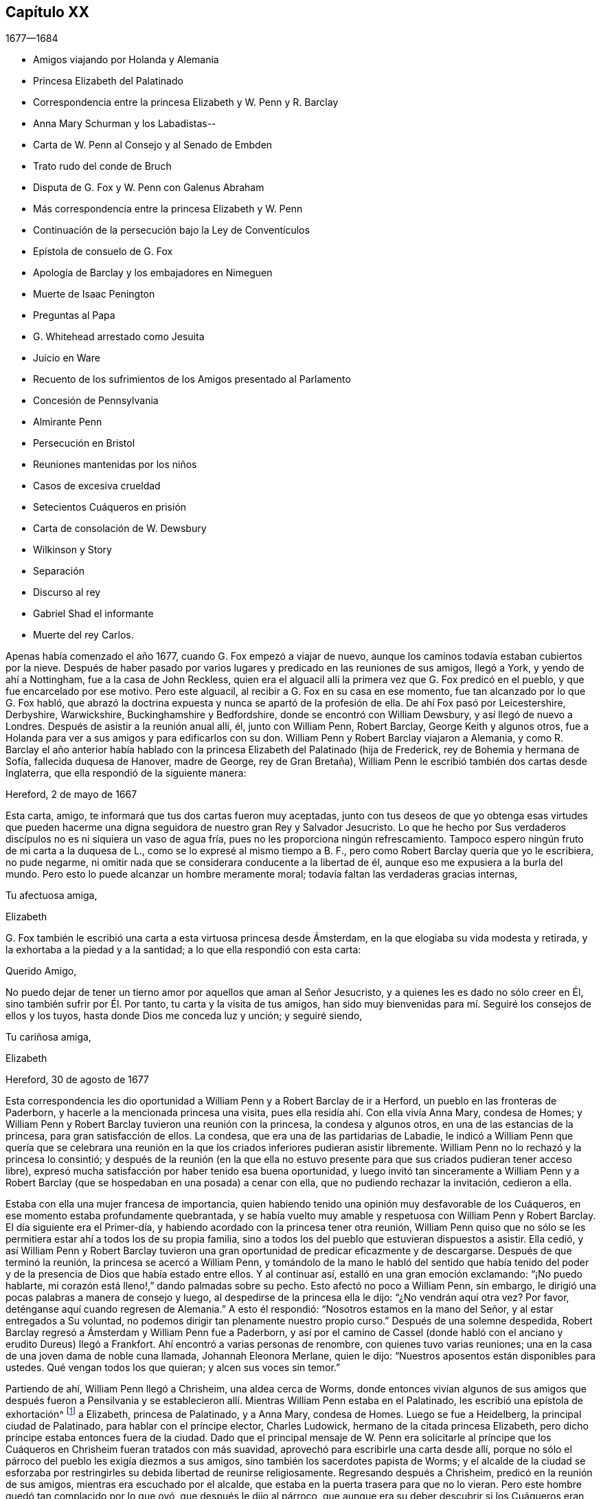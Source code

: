 == Capítulo XX

[.section-date]
1677--1684

[.chapter-synopsis]
* Amigos viajando por Holanda y Alemania
* Princesa Elizabeth del Palatinado
* Correspondencia entre la princesa Elizabeth y W. Penn y R. Barclay
* Anna Mary Schurman y los Labadistas--
* Carta de W. Penn al Consejo y al Senado de Embden
* Trato rudo del conde de Bruch
* Disputa de G. Fox y W. Penn con Galenus Abraham
* Más correspondencia entre la princesa Elizabeth y W. Penn
* Continuación de la persecución bajo la Ley de Conventículos
* Epístola de consuelo de G. Fox
* Apología de Barclay y los embajadores en Nimeguen
* Muerte de Isaac Penington
* Preguntas al Papa
* G. Whitehead arrestado como Jesuita
* Juicio en Ware
* Recuento de los sufrimientos de los Amigos presentado al Parlamento
* Concesión de Pennsylvania
* Almirante Penn
* Persecución en Bristol
* Reuniones mantenidas por los niños
* Casos de excesiva crueldad
* Setecientos Cuáqueros en prisión
* Carta de consolación de W. Dewsbury
* Wilkinson y Story
* Separación
* Discurso al rey
* Gabriel Shad el informante
* Muerte del rey Carlos.

Apenas había comenzado el año 1677, cuando G. Fox empezó a viajar de nuevo,
aunque los caminos todavía estaban cubiertos por la nieve.
Después de haber pasado por varios lugares y predicado en las reuniones de sus amigos,
llegó a York, y yendo de ahí a Nottingham, fue a la casa de John Reckless,
quien era el alguacil allí la primera vez que G. Fox predicó en el pueblo,
y que fue encarcelado por ese motivo.
Pero este alguacil, al recibir a G. Fox en su casa en ese momento,
fue tan alcanzado por lo que G. Fox habló,
que abrazó la doctrina expuesta y nunca se apartó de la profesión de ella.
De ahí Fox pasó por Leicestershire, Derbyshire, Warwickshire,
Buckinghamshire y Bedfordshire, donde se encontró con William Dewsbury,
y así llegó de nuevo a Londres.
Después de asistir a la reunión anual allí, él, junto con William Penn, Robert Barclay,
George Keith y algunos otros,
fue a Holanda para ver a sus amigos y para edificarlos con su don.
William Penn y Robert Barclay viajaron a Alemania,
y como R. Barclay el año anterior había hablado con
la princesa Elizabeth del Palatinado (hija de Frederick,
rey de Bohemia y hermana de Sofía, fallecida duquesa de Hanover, madre de George,
rey de Gran Bretaña), William Penn le escribió también dos cartas desde Inglaterra,
que ella respondió de la siguiente manera:

[.embedded-content-document.letter]
--

[.signed-section-context-open]
Hereford, 2 de mayo de 1667

Esta carta, amigo, te informará que tus dos cartas fueron muy aceptadas,
junto con tus deseos de que yo obtenga esas virtudes que pueden
hacerme una digna seguidora de nuestro gran Rey y Salvador Jesucristo.
Lo que he hecho por Sus verdaderos discípulos no es ni siquiera un vaso de agua fría,
pues no les proporciona ningún refrescamiento.
Tampoco espero ningún fruto de mi carta a la duquesa de L.,
como se lo expresé al mismo tiempo a B. F.,
pero como Robert Barclay quería que yo le escribiera, no pude negarme,
ni omitir nada que se considerara conducente a la libertad de él,
aunque eso me expusiera a la burla del mundo.
Pero esto lo puede alcanzar un hombre meramente moral;
todavía faltan las verdaderas gracias internas,

[.signed-section-closing]
Tu afectuosa amiga,

[.signed-section-signature]
Elizabeth

--

G+++.+++ Fox también le escribió
una carta a esta virtuosa princesa desde Ámsterdam,
en la que elogiaba su vida modesta y retirada,
y la exhortaba a la piedad y a la santidad; a lo que ella respondió con esta carta:

[.embedded-content-document.letter]
--

[.salutation]
Querido Amigo,

No puedo dejar de tener un tierno amor por aquellos que aman al Señor Jesucristo,
y a quienes les es dado no sólo creer en Él, sino también sufrir por Él. Por tanto,
tu carta y la visita de tus amigos,
han sido muy bienvenidas para mí. Seguiré los consejos de ellos y los tuyos,
hasta donde Dios me conceda luz y unción; y seguiré siendo,

[.signed-section-closing]
Tu cariñosa amiga,

[.signed-section-signature]
Elizabeth

[.signed-section-context-close]
Hereford, 30 de agosto de 1677

--

Esta correspondencia les dio oportunidad a William Penn y a Robert Barclay de ir a Herford,
un pueblo en las fronteras de Paderborn, y hacerle a la mencionada princesa una visita,
pues ella residía ahí. Con ella vivía Anna Mary, condesa de Homes;
y William Penn y Robert Barclay tuvieron una reunión con la princesa,
la condesa y algunos otros, en una de las estancias de la princesa,
para gran satisfacción de ellos.
La condesa, que era una de las partidarias de Labadie,
le indicó a William Penn que quería que se celebrara una reunión
en la que los criados inferiores pudieran asistir libremente.
William Penn no lo rechazó y la princesa lo consintió;
y después de la reunión (en la que ella no estuvo presente
para que sus criados pudieran tener acceso libre),
expresó mucha satisfacción por haber tenido esa buena oportunidad,
y luego invitó tan sinceramente a William Penn y a Robert
Barclay (que se hospedaban en una posada) a cenar con ella,
que no pudiendo rechazar la invitación, cedieron a ella.

Estaba con ella una mujer francesa de importancia,
quien habiendo tenido una opinión muy desfavorable de los Cuáqueros,
en ese momento estaba profundamente quebrantada,
y se había vuelto muy amable y respetuosa con William Penn y Robert Barclay.
El día siguiente era el Primer-día,
y habiendo acordado con la princesa tener otra reunión,
William Penn quiso que no sólo se les permitiera
estar ahí a todos los de su propia familia,
sino a todos los del pueblo que estuvieran dispuestos a asistir.
Ella cedió,
y así William Penn y Robert Barclay tuvieron una
gran oportunidad de predicar eficazmente y de descargarse.
Después de que terminó la reunión, la princesa se acercó a William Penn,
y tomándolo de la mano le habló del sentido que había tenido del
poder y de la presencia de Dios que había estado entre ellos.
Y al continuar así, estalló en una gran emoción exclamando: "`¡No puedo hablarte,
mi corazón está lleno!,`" dando palmadas sobre su pecho.
Esto afectó no poco a William Penn, sin embargo,
le dirigió una pocas palabras a manera de consejo y luego,
al despedirse de la princesa ella le dijo: "`¿No vendrán aquí otra vez?
Por favor, deténganse aquí cuando regresen de Alemania.`"
A esto él respondió: "`Nosotros estamos en la mano del Señor,
y al estar entregados a Su voluntad,
no podemos dirigir tan plenamente nuestro propio curso.`"
Después de una solemne despedida,
Robert Barclay regresó a Ámsterdam y William Penn fue a Paderborn,
y así por el camino de Cassel (donde habló con el
anciano y erudito Dureus) llegó a Frankfort.
Ahí encontró a varias personas de renombre, con quienes tuvo varias reuniones;
una en la casa de una joven dama de noble cuna llamada, Johannah Eleonora Merlane,
quien le dijo: "`Nuestros aposentos están disponibles para ustedes.
Qué vengan todos los que quieran; y alcen sus voces sin temor.`"

Partiendo de ahí, William Penn llegó a Chrisheim, una aldea cerca de Worms,
donde entonces vivían algunos de sus amigos que después fueron a Pensilvania
y se establecieron allí. Mientras William Penn estaba en el Palatinado,
les escribió una epístola de exhortación^
footnote:[Ver Penn`'s Travels in Holland, etc.
// lint-disable invalid-characters `º`
3º impresión, p. 77. t Ibid. p. 84.]
a Elizabeth, princesa de Palatinado, y a Anna Mary, condesa de Homes.
Luego se fue a Heidelberg, la principal ciudad de Palatinado,
para hablar con el príncipe elector, Charles Ludowick,
hermano de la citada princesa Elizabeth,
pero dicho príncipe estaba entonces fuera de la ciudad.
Dado que el principal mensaje de W. Penn era solicitarle al príncipe
que los Cuáqueros en Chrisheim fueran tratados con más suavidad,
aprovechó para escribirle una carta desde allí,
porque no sólo el párroco del pueblo les exigía diezmos a sus amigos,
sino también los sacerdotes papista de Worms;
y el alcalde de la ciudad se esforzaba por restringirles
su debida libertad de reunirse religiosamente.
Regresando después a Chrisheim, predicó en la reunión de sus amigos,
mientras era escuchado por el alcalde,
que estaba en la puerta trasera para que no lo vieran.
Pero este hombre quedó tan complacido por lo que oyó, que después le dijo al párroco,
que aunque era su deber descubrir si los Cuáqueros eran herejes, "`por mi parte,`" dijo,
"`no escuché nada más que cosas buenas, y por lo tanto, no me meteré con ellos.`"
Porque el párroco se había ocupado de persuadir al
alcalde de que era deber suyo suprimir la herejía;
pero aquí,
el alcalde le hizo saber que no tenía pensado perseguir a nadie
por asuntos de religión. Tras descargar su consciencia,
W+++.+++ Penn regresó por Frankfort, Colonia, Cleves, etc. a Ámsterdam;
en Colonia recibió una carta de la princesa Elizabeth,
en respuesta a la que él le había escrito desde el Palatinado.
Dicha carta es como sigue:

[.embedded-content-document.letter]
--

[.signed-section-context-open]
septiembre de 1677

[.salutation]
Querido amigo,

He recibido tus saludos, buenos deseos y exhortaciones con mucho gozo,
y seguiré estas últimas hasta donde le plazca a nuestro gran Dios darme luz y fuerza.
Puedo decir poco por mí misma y nada puedo hacer por mí misma;
pero espero que el Señor me conduzca en Su tiempo por Su camino, a Su fin,
y que yo no me acobarde delante de Su fuego.
Lo anhelo; y cuando Él asegure mis caminos,
espero que me dé poder para llevar la cruz que me encuentre en ellos.
También me alegra saber que el viaje ha sido prosperado,
tanto en lo que se refiere a la salud de tu cuerpo,
para resistir las inclemencias del tiempo, como en la aceptación que tuviste en Cassel,
Frankfort y Chrisheim.
Nada me sorprendió, sino el viejo y buen John Dury,
en quien no esperaba tanta ingenuidad,
habiendo escrito últimamente un libro titulado [.book-title]#Le veritable Chretien#^
footnote:[__El verdadero Cristiano__.], que sí habla de otra manera.
Me gustaría saber qué acogida tuviste en Fredericksburg,
y si recibes esta carta en Cleves,
me gustaría que aprovecharas la oportunidad para ver a los dos pastores de Mulheim,
quienes realmente buscan al Señor, pero tienen algunos prejuicios contra tu doctrina,
como también la condesa de allí. Sería muy útil para
mi familia que se libraran de sus conceptos erróneos;
pero que sea hecha la voluntad de Dios en eso y en todo lo que concierne,

[.signed-section-closing]
A tu querida amiga en el Señor Jesús,

[.signed-section-signature]
Elizabeth

--

Mientras William Penn hacía este viaje en Alemania,
George Fox había ido a Hamburgo y a Frederickstadt a visitar a sus amigos allí. Penn,
tras regresar a Ámsterdam, se fue a Friesland,
y se encontró a George Fox en Leewarden cuando regresaba a Holanda;
de ahí pasó a Wiewart, donde vivía una sociedad de los Labadistas.
Allí habló con la famosa Anna Maria Schurman, con la dama de Somerdykes,
el pastor francés Peter Yvon y otros.
Después de algo de conversación de ambas partes,
cuando Yvon había hecho un relato acerca de John Labadie,
de cómo había sido criado entre los Jesuitas y había desertado de ellos,
y había abrazado la religión Protestante;
y de cómo al estar insatisfecho con los Protestantes formales,
él junto con algunos que se le unieron, se habían separado de las asambleas comunes,
Anna Maria Schurman empezó a hablar e hizo un recuento de su vida anterior,
de su gusto por aprender, y de su amor a la religión en la que se había criado,
pero confesó que en todo ese tiempo no había conocido verdaderamente a Dios ni a Cristo.
Y que aunque Dios la había visitado de vez en cuando desde niña,
aun así nunca había sentido un impacto tan poderoso como
el que había sentido por el ministerio de John Labadie.
Que sólo entonces había visto que su aprendizaje era vanidad
y que su religión era como un cuerpo de muerte;
y que por lo tanto, había resuelto despreciar la vergüenza,
abandonar su anterior forma de vida y conocidos,
y unirse a esa pequeña familia que estaba retirada del mundo.
Esto y mucho más dijo en un tono sensible y con actitud seria, y con algunos temblores.
Y entonces, una de las damas de Somerdykes,
también hizo un amplio relato sobre su estado interior,
y de cómo había sido alcanzada por la predicación de Labadie.
De cómo antes de ese tiempo se había lamentado por la muerte
y formalidad de la vida de los Cristianos comunes,
y había dicho dentro de sí misma: "`¡Oh, el orgullo, la lujuria,
los vanos placeres en los que viven los Cristianos! ¿Puede ser éste el camino al cielo?
¿Es éste el camino a la gloria?
¿Son estos seguidores de Cristo?
¡Oh, no!
Dios, ¿dónde está Tu pequeño rebaño? ¿Dónde está tu pequeña
familia que vive enteramente para Ti y te sigue?
¡Hazme una de ese número!`"
Luego contó cómo, estando compungida en el corazón por escuchar a Labadie predicar,
había resuelto abandonar la gloria y el orgullo de este mundo; y agregó,
que se consideraba feliz por haberse unido a esa familia separada.

Después de que algunos otros también dieron cuenta de su cambio,
William Penn relató cómo se había ido alejando gradualmente
de la vanidad y del orgullo de la vida;
mencionando las adversidades que había encontrado en la universidad de Oxford,
por no haberse unido al libertinaje que se cometía allí. Y cómo,
después de haber vivido un tiempo en Francia,
había sido convencido por el efectivo ministerio de Thomas Loe,
y se había unido a los despreciados Cuáqueros.
Concluyó este relato con una seria advertencia sobre cómo
debían continuar y crecer en el verdadero temor de Dios.
Al despedirse, uno de los pastores le preguntó,
si la verdad no había surgido primero entre un pueblo pobre, iletrado y simple.
"`Sí,`" respondió William Penn,
"`y es nuestro consuelo que no se lo debamos a la erudición de este mundo.`"
A lo que el pastor replicó:
"`Entonces no dejemos que la erudición de este mundo sea usada
para defender lo que el Espíritu de Dios ha hecho surgir;
porque los letrados que ahora se unen a ustedes,
serán propensos a mezclar la erudición escolar con
el lenguaje más simple y puro de ustedes,
y por medio de ello oscurecer el brillo de sus testimonios.`"
Después de que W. Penn respondió algo al respecto,
se despidió y viajó por el camino de Groninghen a Embden,
donde los Cuáqueros en ese entonces eran severamente
perseguidos con encarcelamientos y destierros.
Pero me abstendré de relatarlo, porque hace mucho tiempo fue publicado en la prensa,
y los magistrados de ahí,
movidos después a la piedad por la persecución que sufrían los Protestantes en Francia,
llegaron a una mejor resolución, como se menciona en lo que sigue.

Cuando W. Penn llegó a Embden, fue a hablar con el burgomaestre^
footnote:[El _burgomaestre_ es un cargo equivalente al de alcalde o magistrado principal,
de las grandes ciudades en Holanda, Flandes y Alemania.]
Andre a su casa, y le preguntó si hacía unos dos años,
él y el senado no habían recibido una carta en latín de un inglés
con respecto a su severidad hacia el pueblo llamado Cuáqueros.
El burgomaestre respondió que sí. Entonces W. Penn replicó: "`Yo soy ese hombre,
y me siento constreñido en mi consciencia a visitarte en nombre de ellos.`"
El burgomaestre se comportó con más amabilidad de la esperada,
y dio algunas débiles esperanzas de cambio;
pero era suficientemente evidente que el senado no estaba aún tan dispuesto,
pues la persecución continuó durante largo tiempo.

[.offset]
Una copia de la carta de W. Penn traducida al inglés,
dice lo siguiente y merece la seria consideración de todos los magistrados.

[.embedded-content-document.epistle]
--

[.letter-heading]
Al Consejo y Senado de la ciudad de Embden.

[.offset]
Que el Rey de reyes y Señor de señores, quien es Dios de todas las familias de la tierra,
incline sus corazones a la justicia, misericordia y verdad.

El sonido del severo trato hacia varias personas que son habitantes de este estado,
recriminatoriamente llamadas Cuáqueras,
ha llegado a estas partes y llenado a muchos de compasión y sorpresa: Compasión,
al oír hablar de las miserias de los hombres inocentes y rectos contra quienes ustedes
no tienen nada que objetar salvo el ejercicio puro de sus consciencias ante Dios.
Sorpresa, de que ustedes, un estado Protestante, empleen su poder civil para disuadir,
castigar y afligir gravemente a los hombres,
por seguir las convicciones de sus consciencias y
actuar conforme a lo mejor de sus entendimientos.

Los Protestantes obtuvieron su nombre al protestar contra la imposición,
¿y ahora se convertirán ustedes en impositores?
Ellos la condenaron,
¿y ustedes la practicarán? Ellos creían que era una marca propia de la bestia,
¿y ustedes ahora la consideran el deber de una magistratura Cristiana;
que las personas no deben vivir bajo su gobierno,
a menos que reciban la marca de ustedes sobre la frente o en la mano derecha?
Lo cual, en términos claros, es que sometan sus consciencias a los edictos de ustedes,
y que les pidan permiso sobre qué religión seguir.
Recuerden que la fe es don de Dios;
y que '`lo que no es de fe es pecado.`' Nada puede ser más irrazonable
que obligar a los hombres a creer en contra de sus creencias,
o afligirlos por practicar lo que creen cuando esto no se opone a la ley moral de Dios.

No hay duda de que ustedes se consideran Cristianos,
y estimarían un gran insulto si los consideraran de otra manera; sin embargo,
¿hay algo más anticristiano que el uso de la fuerza externa para influir en las
consciencias de los hombres sobre el ejercicio de la adoración religiosa?
Jesucristo, el Señor y autor de la religión Cristiana,
censuró a Sus propios discípulos que querían mandar a descender fuego del cielo,
para destruir a los que no se conformaban con lo que su bendito Maestro enseñaba.
¿Están ustedes más seguros de su religión? ¿Son mejores Cristianos?
O,
¿tienen más autoridad Cristiana que aquellos que fueron
escogidos para ser testigos de Jesús? No obstante,
recuerden que ellos pidieron fuego del cielo,
pero ustedes buscan encender fuego en la tierra para devorarlos--para
devorar a los que son de su propio pueblo,
y sólo porque discrepan de ustedes en cuanto a la religión.

Estoy bien persuadido,
de que aquellos a quienes ustedes les impusieron tan severos castigos,
tienen buenas intenciones en lo que creen, y que la razón de su actual alejamiento,
no es introducir opiniones peligrosas o extrañas, sino vivir una vida de más santidad,
pureza y negación al yo que antes.
Ellos no creen que ustedes caminen de acuerdo con sus propios principios,
y tienen razones para creer que el poder de la piedad está muy perdido entre ustedes.
Y tras permanecer por mucho tiempo bajo un sentido de decadencia
y languidez de alma por falta del verdadero alimento espiritual,
ahora han recurrido a ese don celestial y gracia de Dios en sí mismos,
en busca de la satisfacción divina, es decir,
han recurrido a esa santa unción que es capaz de enseñarles todas
las cosas que necesitan saber (como habla el bendito apóstol);
y en efecto, ellos encuentran los goces del Espíritu Santo al hacerlo.
Estoy persuadido de que ellos no son menos pacíficos, sobrios,
justos y amistosos que antes,
y que permanecen totalmente consistentes con la prosperidad de la sociedad civil.

Si ustedes pudieran dar fe, sería más excusable que castigaran a los que se resisten,
pero como es imposible, entonces lo otro no es razonable;
porque es afligir a los hombres por no ser lo que
no pueden ser a menos que se vuelvan hipócritas.
Este es el punto más alto al que puede llegar el poder coercitivo de ustedes;
pues de seguro, nunca ha podido convertir o preservar un alma para Dios.
En lugar de eso, le ofrece violencia a la consciencia,
y lleva al hombre a negar su fe y razón,
o a ser destruido por actuar de acuerdo con ellas.
¿Y qué consiguen sus prisiones, multas y destierros en la mente de un hombre?
De seguro no aconsejan el juicio de ningún hombre, no resuelven dudas,
ni convencen ningún entendimiento.
El poder de la persuasión no se halla en ninguna de esas acciones bárbaras,
porque ese curso de acción sólo destruye los cuerpos y patrimonios de los hombres,
en lugar de salvar sus almas.
Si están en el error, sería mejor que usaran las armas de Dios, la espada de Su Espíritu,
que salva a la criatura y mata el mal en ellas.

Les ruego por amor al Señor Jesucristo,
que tengan cuidado de cómo ejercen el poder sobre las consciencias de los hombres.
Amigos míos, la consciencia es el trono de Dios en el hombre,
y el poder de ésta es Su prerrogativa.
Poner señores sobre ella, es usurpar Su autoridad y ascender audazmente a Su trono.
Si la conducta de ellos fuera escandalosa y destructiva para el bien del estado,
entonces ustedes estarían justificados, pero en verdad,
ningún hombre de misericordia y consciencia puede defender
la práctica de ustedes sobre hombres tan pacíficos e inofensivos.
Gamaliel se levantará en juicio contra ustedes si persisten en este camino.
Les ruego con mucho amor,
como corresponde a hombres Cristianos y verdaderos Protestantes,
que dejen a los hombres en sus persuasiones particulares
relativas a los asuntos del otro mundo,
en tanto dichas persuasiones no tenga efectos dañinos sobre los asuntos de éste.
Sin embargo, el vicio tiene consecuencias nefastas en lo que se refiere a ambos mundos;
por lo tanto, castiguen el vicio y aspiren a la verdad y a la justicia.
No usen su poder civil para atormentar a los disidentes religiosos,
sino para perseguir una buena vida,
que lamentablemente se ha perdido en medio de tantas
grandes pretensiones de ser un pueblo religioso.
No hay duda,
de que la magistratura fue ordenada por Dios y elegida
por los hombres para ser terror de los malhechores,
y no para los que hacen el bien, aunque sean de diferentes opiniones.

Recuerden que ellos son hombres como ustedes,
que nacieron libres y que tienen el mismo derecho de ustedes a los privilegios comunes,
naturales y civiles.
La diferente persuasión de sus consciencias acerca de cosas relativas a otra vida,
en ningún modo puede hacerlos inadecuados para esta vida.
Tienen el mismo derecho a la libertad y propiedad de siempre,
al no haber perdido por lo que practican ninguna de esas ventajas
humanas que la naturaleza y las Escrituras les han conferido.
Si están equivocados, no son conscientes de ello.
¿Perseguirán a los hombres por ser lo que deben ser, si son fieles a sí mismos?
Les ruego que busquen una manera menos costosa de
contentarse que no resulte en la destrucción de ellos,
pues ellos están muy lejos de buscar la de ustedes.
Oh, llegará el día en el que un acto de ternura en cuestiones
de consciencia encontrará mejor recompensa,
que toda la severidad que usan los hombres para propagar
sus propias persuasiones en el mundo.
Y en efecto, hay una muy buena razón para esto, pues una fluye del Señor,
la otra del destructor de los hombres.
En fin, que la moderación de ustedes sea conocida por todos los hombres,
porque el Señor está cerca y su recompensa está con Él; y Él recompensará a cada hombre,
familia, estado, reino e imperio,
según la naturaleza de las obras cometidas en Su cuerpo mortal.

Imiten al Dios de naturaleza y gracia, siendo bondadosos con todos.
Su sol brilla sobre todos; Su lluvia cae sobre todos; Él le da vida y existencia a todos;
Su gracia visita a todos, y pasa por alto los tiempos de ignorancia.^
footnote:[Hechos 17:30 RV1602P]
Y aunque ustedes nos tengan por ignorantes, espero que no piensen que la pasan por alto,
viendo que hacen tan grandes manifestaciones de su desagrado.
Oh, ¿cuán indulgente y misericordioso es Dios hacia ustedes?
¿Han escapado recientemente de la ira de sus enemigos
y ya pueden tratar duramente a sus amigos?
Que la bondad de Él hacia ustedes prevalezca,
para que expresen clemencia hacia los demás,
para que el gran Dios de toda la tierra--es decir,
el Dios de los espíritus de toda carne que no hace acepción de rico, pobre,
o poderoso en el juicio--les muestre misericordia en el día de Sus justos juicios.
Amén.

[.signed-section-closing]
Su amigo en la Semilla universal de amor y verdad,

[.signed-section-signature]
W+++.+++ PENN

[.signed-section-context-close]
Londres, 14 de diciembre de 1674

--

Después de pasar un tiempo en Embden, W. Penn se dirigió a Herford otra vez,
donde fue recibido muy amablemente por la princesa Elizabeth y la condesa de Homes.
Se reunió más de una vez en la estancia de ella,
donde la princesa fue tan alcanzada y afectada por su predicación que dijo:
"`Estoy completamente convencida; pero ¡oh!, mis pecados son grandes!`"
Esto le dio oportunidad a W. Penn de hablarles a la princesa y a la condesa por separado,
con respecto a sus condiciones particulares,
lo cual causó una impresión profunda en sus mentes, especialmente en la de la condesa.
Al ser muy presionado por la princesa para que se quedara a cenar con ella, él accedió;
y la condesa, desde un sentido serio de su conformación al mundo, le dijo:
__"`Il faut que je rompe, il faut que je rompe,`"__
es decir: "`Tengo que romper; tengo que romper.`"
Y en otro momento con un semblante grave, exclamó: "`Oh,
los estorbos y enredos de este mundo vano impiden todo bien.`"
Una vez la princesa les dijo: "`Es difícil ser fiel a lo que uno sabe.
Temo no tener suficiente peso en mi espíritu.`"
Y en otro momento ella le dijo:
"`Entre mis libros tengo registros de que el evangelio
fue traído por primera vez de Inglaterra a Alemania;
y ahora ha vuelto.`"
De este modo,
esta excelente princesa expresó lo mucho que valoraba
la predicación del evangelio de W. Penn a ella,
y cuánto estimaba su labor y ministerio.
Cuando él se despidió de estas notables personas, tomando a la princesa de la mano,
lo que ella recibió con gran amabilidad al estar muy quebrantada de espíritu,
él le deseó que la bendición y la paz de Jesús estuvieran con ella y sobre ella;
y luego al exhortar a la condesa,
ella le rogó que la recordara e implorara al Señor en su beneficio.

A continuación tomó un carruaje a Wesel, de ahí viajó a Duisburgh, Dusseldorp y Colonia,
y luego regresó a Dusseldorp,
para ver si en Mulheim se le abría la oportunidad de hablar con la condesa de Falkenstein,
de quien se decía que era una persona muy religiosa.
En su viaje anterior había tratado de visitarla, pero fue en vano,
porque el conde de Bruch y Falkenstein, padre de ella,
la tenía en una especie de confinamiento, porque era de un temperamento religioso,
y por eso la llamaba Cuáquera, aunque ella nunca había conversado con un Cuáquero.
También había tratado con mucha rudeza a W. Penn, cuando en un momento dado,
que necesitaba pasar por su castillo,
les preguntó a él y a sus amigos de dónde venían y hacia dónde iban,
pues era el señor de ese condado.
Ellos respondieron que eran ingleses llegados de Holanda,
y que no iban más allá de su ciudad Mulheim.
Pero como no se quitaron sus sombreros, el conde los llamó Cuáqueros y dijo:
"`No necesitamos Cuáqueros aquí. Salgan de mis dominios; no irán a mi ciudad.`"
Y les ordenó a algunos de sus soldados que los acompañaran
hasta que salieran de su territorio.
Por tanto, W. Penn y los que estaban con él,
se vieron obligados a pasar esa noche a campo abierto; pero al día siguiente,
le escribió una carta al mencionado conde, en la que le decía: "`Por tu dicho,
"`no necesitamos Cuáqueros aquí,`" yo digo que definitivamente los necesitas.
Porque un verdadero Cuáquero es aquel que tiembla ante la palabra del Señor,
y trabaja su salvación con temor y temblor.`"

Cuando W. Penn llegó a Mulheim,
no pudo encontrar más oportunidad para hablar con la condesa,
que la que tuvo la primera vez que había estado en esa zona; por tanto,
se fue a Duisburgh, Wesel y Cleves,
donde después de tener conferencias con algunas personas religiosas,
regresó por el camino de Utrecht a Ámsterdam, donde también había regresado G. Fox.

Aquí W. Penn y G. Fox tuvieron una conferencia y disputa con Dr. Galenus Abraham,
un eminente maestro Bautista,
y algunos de esa persuasión. Galenus afirmaba que en estos días,
nadie podía ser aceptado como mensajero de Dios,
a menos que confirmara su doctrina por medio de milagros.
W+++.+++ Penn no le faltaron argumentos para contradecir eso,
diciendo que la religión Cristiana ya había sido confirmada por milagros,
y que por eso ahora eran innecesarios entre los Cristianos.
G+++.+++ Fox de vez en cuando también decía algo del asunto,
pero como en ese momento le faltaba el aliento, varias veces salió y regresó,
lo que algunos atribuyeron a un temperamento apasionado;
pero sé bien que en eso se equivocaron de él. La disputa fue un asunto realmente problemático,
porque ambas partes tuvieron que hablar por medio de un intérprete,
lo que en general se realizó de una manera tan imperfecta,
que al final se interrumpió la conferencia sin llegar a una decisión,
aunque se objetaron muchos argumentos de peso contra la posición. En definitiva,
no pudo ser negado que Juan el Bautista había sido
enviado por Dios para predicar el arrepentimiento,
y que aunque en el escrito sagrado constaba claramente que Juan no había hecho milagros,
muchos habían creído en él. Que aunque entre los profetas varios habían hecho milagros,
no encontrábamos en las Escrituras que Jonás,
quien ciertamente había sido un notable predicador del arrepentimiento,
hubiera hecho alguno, y sin embargo,
los ninivitas habían creído en él. Que de varios otros verdaderos
profetas no se hacía la menor mención de que hubieran hecho milagros,
y que por el contrario,
las Escrituras señalaban que posiblemente se levantarían
falsos profetas y harían señales y maravillas.
Que hacer milagros no siempre era una prueba o evidencia
segura de que alguien hubiera sido enviado por Dios,
según se desprendía claramente de lo dicho por nuestro Salvador,
porque entre aquellos a quienes un día les diga:
"`Apartaos de mí,`" estarán los que le van a decir:
"`¿No echamos fuera demonios en tu nombre, y en tu nombre hicimos muchos milagros?`"
Y con respecto a los hechiceros de Egipto,
que habían hecho las mismas maravillas que Moisés y Aarón hicieron, aun así,
esas maravillas con las que habían engañado al faraón y a sus hombres,
no habían sido en ninguna manera realizadas por el poder divino.
Y dado que claramente se desprendía de las Sagradas
Escrituras y de lo que Cristo mismo había dicho:
"`Se levantarán falsos profetas;
y harán grandes señales y prodigios,`" podríamos sospechar con
buena razón de la doctrina del que obra milagros hoy a propósito,
para hacer pasar como verdad lo que declara.

Al considerar esto debidamente,
parece muy absurdo requerir que se hagan otra vez milagros para
confirmar el mismo evangelio que ya ha sido confirmado por milagros;
o desear que la verdad de lo que fue una vez declarado
por los apóstoles y fortalecido por obras maravillosas,
sea sellada de nuevo con más maravillas externas.
Pero, ciertamente, otro sería el caso si se predicara un _nuevo_ evangelio,
o si alguien pretendiera dar nuevas Sagradas Escrituras;
porque entonces se podría decir con alguna razón,
que es necesario que ese nuevo evangelio sea hecho
creíble y se confirme mediante milagros visibles.
Pero donde no se predica otro evangelio,
que el que una vez fue entregado a los Cristianos
por los primeros promulgadores del Cristianismo,
y donde dicha predicación no se hace entre paganos, sino entre Cristianos,
o al menos entre los que llevan el nombre,
allí no puede requerirse con razón que se confirme esta doctrina una vez más con milagros.
A esto puede añadirse también,
que los milagros que Cristo y Sus apóstoles realizaron para
darle crédito a la aparición del Hijo de Dios en la carne,
pueden ser considerados tipos y figuras de aquellas maravillas espirituales
o internas que deben ser realizadas en las almas de las personas,
cuando Cristo sea visto "`la segunda vez,`" y aparezca
por Su Espíritu "`para salvación de los que le esperan.`"
^
footnote:[Hebreos 9:28] Porque los ojos de la mente que están cegados,
deben ser abiertos e iluminados por Él; y muchos que están muertos en delitos y pecados,
serán resucitados por Él y vivificados.
Creo que esto es suficiente para demostrar que la
posición del Dr. Galenus no pudo soportar la prueba;
sin embargo, por mucho que se objetó contra ella, él siguió manteniendo su opinión.

No mucho después de esta disputa, G. Fox y W. Penn regresaron a Inglaterra, donde,
tras soportar una violenta tempestad en el mar, llegaron a salvo a Harwich.
Pasando de ahí a Londres, W. Penn recibió la siguiente carta de la princesa Elizabeth,
en respuesta a la de él:

[.embedded-content-document.letter]
--

[.signed-section-context-open]
Herford, 29 de octubre, 1677

[.salutation]
Querido Amigo,

Tu tierno cuidado por mi bienestar eterno me obliga mucho,
y sopesaré cada artículo de tu consejo y lo seguiré tanto como me sea posible;
pero la gracia de Dios debe ser mi ayudadora, como tú mismo lo dices,
porque Él no acepta nada que no provenga de Él. Si
yo me despojara de todos los bienes mundanos,
y sin embargo, dejara de hacer lo que Él más requiere--es decir,
que yo haga todo en y por Su Hijo--no estaría en mejor condición que la actual.
Permíteme sentirlo a Él primero gobernando mi corazón,
para luego hacer lo que Él requiera de mí; pero no soy capaz de enseñar a otros,
si yo misma no he sido enseñada por Dios.
Recuerda mi amor a G. Fox, B. F., G. K. y a la querida Gertrude.^
footnote:[Esta era Gertrude Dericks, quien había visitado a la princesa,
después se fue a vivir a Inglaterra y se casó con Stephen Crisp.
Murió unos cuatro años después.]
No creas que me alejo de lo que te dije la última noche;
sólo me mantengo para hacerlo de manera responsable ante Dios y el hombre.
No puedo decir más ahora, sino encomendarme a tus oraciones,

[.signed-section-closing]
Tu amiga verdadera,

[.signed-section-signature]
Elizabeth

[.postscript]
====

P+++.+++ D. Casi olvido decirte,
que mi hermana me escribió diciendo que se había alegrado de que
al regresar a Ámsterdam hubieras emprendido tu viaje por Osenburgh.
También hay un Drossard de Limbourg cerca de este lugar (a quien le di una copia de
la apología de Robert Barclay) que está muy deseoso de hablar con algunos de sus amigos.

====

--

W+++.+++ Penn recibió aún otra carta de la mencionada princesa,
en respuesta a una que él le escribió desde Briel, en su paso hacia Inglaterra,
que decía:

[.embedded-content-document.letter]
--

[.letter-heading]
A la princesa Elizabeth, Salvación en la Cruz, Amén.

[.salutation]
Querida y verdaderamente respetada amiga,

Mi alma fervientemente desea tu felicidad temporal y eterna,
la cual consiste en que hagas la voluntad de Dios ahora en la tierra,
como se hace en el cielo.
¡Oh, querida princesa, hazla!
Di la palabra en verdad y justicia: "`¡No se haga mi voluntad, sino la Tuya, oh Dios!`"
Tus días son pocos y luego debes ir a juicio.
Entonces el Señor te pedirá cuentas de tu talento.
¿Qué incremento has hecho?
Deja que pruebe y muestre su propia excelencia, que es de Dios,
y que conduce a todos los que lo aman a Dios.
¡Ojalá puedas rendir cuentas con gozo!

No podía dejar este país sin testificar de los sentimientos que tengo en mi mente,
de ese recibimiento humilde y tierno que nos diste en tu corte.
Que el Señor Jesús te recompense, y de seguro, Él tiene una bendición guardada para ti.
Continúa, sé fiel, vence y heredarás. No te desanimes;
uno que es poderoso está cerca de ti; un socorro presente en el tiempo de angustia.
¡Oh,
que el deseo de tu alma sea Su nombre y Su recuerdo!
¡Espera en el Señor y renovarás tu fuerza!
Los muchachos se fatigarán y los jóvenes fracasarán,
pero los que confían en el Señor nunca serán confundidos.

Te deseo con toda mi alma, una verdadera y sólida felicidad.
Que el Señor del cielo y de la tierra te tenga en Su cuidado, para que no pierdas,
sino guardes en ese sentido divino, lo que Él ha engendrado en ti por Su Palabra eterna.
Recibe, querida princesa, mi saludo sincero y Cristiano.
La gracia, misericordia y paz se multipliquen entre todos los que aman al Señor Jesús.

Le daré seguimiento a tus asuntos con toda la diligencia y discreción que pueda,
y te daré cuenta por los primeros medios disponibles,
después de que le plazca al Señor llevarme a salvo a Londres.
Todos mis hermanos están bien,
y te presentan a ti y a todos los de tu familia que aman a Jesús, la luz del mundo,
su cariñoso amor.
Tú me has enseñado a olvidar que eres una princesa, y por eso uso esta libertad;
y a ese don de Dios en ti estoy manifiesto, y conozco mi integridad.
Si te place, dale mi cariñoso saludo a A. M. de Homes, con el adjunto.
Querida princesa, no la estorbes, sino ayúdala.
Es posible que se demande algo de ella,
lo cual (considerando tus circunstancias) es posible que no se requiera aún de ti.
Déjala libre, y su libertad hará tu paso más fácil para ti.
Acepta lo que digo, te lo ruego,
con ese amor y respecto puro y celestial con que te escribo tan claramente.
Me despido, mi querida amiga, y que el Señor esté contigo.
Soy más de lo que puedo decir,

[.signed-section-closing]
Tu amigo, que te ama y respeta,

[.signed-section-signature]
W+++.+++ Penn

[.postscript]
====

Te remito a los pasajes adjuntos.
Visitamos a Gichtel y a Hooftman, y ellos a nosotros.
Estuvieron en una o dos de las reuniones en Ámsterdam.
_Vale in sternum._

====

--

[.offset]
A esta carta la princesa respondió lo siguiente.

[.embedded-content-document.letter]
--

[.signed-section-context-open]
Este 17 de noviembre, 1677

[.salutation]
Querido Amigo,

He recibido una carta tuya que parece haber sido escrita en tu viaje hacia Inglaterra,
el cual espero que sea próspero.
Está sin fecha,
pero no sin virtud para animarme a hacer y a sufrir la voluntad de nuestro Dios.
Puedo decir con sinceridad y verdad: "`Hágase tu voluntad,
oh Dios,`" porque lo deseo de corazón,
pero no puedo hablar con justicia hasta que posea esa justicia que es aceptable
para Él. Mi casa y mi corazón siempre estarán abiertos a los que lo aman a Él.
Gichtel ha quedado muy satisfecho por la conversación entre ustedes.
En cuanto a mis asuntos, irán como al Señor le plazca, y yo permanezco en Él

[.signed-section-closing]
Tu afectuosa amiga,

[.signed-section-signature]
Elizabeth

--

Ya en Londres, G. Fox recibió cartas de Nueva Inglaterra,
con un informe de los crueles procedimientos de los magistrados contra
sus amigos ahí. Como la persecución era intensa en Vieja Inglaterra,
hizo que las cosas fueran peor para los de Nueva Inglaterra; a tal punto,
que no sólo azotaban a los Cuáqueros que estaban allí, sino que también,
azotaron a algunos capitanes de barcos que no eran Cuáqueros,
sólo por llevar algunos de esa persuasión a ese lugar.
Pero por ese tiempo,
los indios atacaron a los ingleses y mataron a sesenta de sus hombres;
y habiendo tomado a uno de sus capitanes,
le desollaron la cabeza mientras estaba vivo y se lo llevaron triunfantes.

Ahora bien, dado que el pueblo llamado Cuáqueros era también muy perseguido en Escocia,
ellos redactaron un informe de sus sufrimientos y
se lo entregaron al rey al principio de este año;
pero no puedo decir si obtuvieron algún beneficio por ello.

En la última parte de este año, G. Fox viajó por muchos lugares de Inglaterra.
Mientras tanto, haré mención otra vez de la persecución ahí. Por ese tiempo en Plymouth,
los llamados Cuáqueros eran generalmente mantenidos fuera de sus lugares de reunión,
y por eso realizaban su adoración en la calle, como un deber que le debían a Dios.
Ellos sufrieron muchísimo por esto, no sólo por lo punzante del clima en el invierno,
sino también en el verano;
pues tuvieron que celebrar sus reuniones en la calle por más de doce meses,
durante los cuales fueron gravemente maltratados por la chusma y los soldados.
Las palizas y los puñetazos no parecían ser suficientes,
pues les lanzaban petardos y carbones encendidos,
y asquerosos excrementos por las ventanas.
Además, les impusieron multas por haber estado en la reunión,
y un tal Richard Samble fue multado como predicador
por haber estado sobre sus rodillas en oración,
multa que fue colocada sobre otros cuatro que estaban presentes en la misma reunión.

En Frenchay, Gloucestershire,
el magistrado John Merideth se comportaba con excesiva
furia al perturbar las reuniones de los Cuáqueros;
ya que él mismo no sólo los golpeaba,
sino que más de una vez sacó su cuchillo para "`marcarlos,`" según decía,
pero era frenado por sus criados, quienes, a pesar de todo,
no pudieron evitar que cogiera a algunos por el pelo de la cabeza y se los arrancara.
De hecho, los estragos y despojos eran tan exagerados, que a un tal Thomas Holbrow,
un anciano ciego, le quitaron su cama,
y él y su esposa durmieron sobre paja casi un cuarto de año. Y
cuando sus amigos le proveyeron algo de ropa para el invierno,
también le quitaron parte de ella.
Pues en ese entonces se realizaba tal saqueo,
que incluso los hombres más bajos estaban autorizados a privar a otros de sus bienes,
si sólo había un magistrado que lo favoreciera.

En Bayton, Suffolk, por una orden judicial del magistrado Burwel,
Edmund Bally fue despojado de lo que tenía,
tanto dentro como fuera de las puertas de su casa,
pues le confiscaron sus bienes cinco veces.
Y aunque se le obligó a dormir sobre paja, no dejó de ser molestado,
pues en una ocasión llegaron a su casa durante la noche armados con pistolas,
rompieron su puerta y lo amenazaron con destruirlo.
También sucedió en este lugar,
que una pobre viuda ciega fue visitada por algunos amigos en su lecho de enferma;
a esto se le llamó un conventículo, por lo que fueron multados,
y el mencionado magistrado emitió una orden judicial para confiscar los bienes de ellos.
En muchos otros lugares las cosas no estaban mejor,
pero no voy a detener a mi lector con cada detalle.

Este año murió en prisión William Dobson, de Brightwell, en Berkshire,
después de haber sido despojado de sus bienes una y otra vez durante
trece años (y casi siempre mientras estaba en prisión),
hasta que sus duros sufrimientos acabaron con su vida.

Fue también en este año que William III, príncipe de Orange,
llegó de Holanda a Inglaterra, y ahí se casó con la princesa Mary,
la hija mayor del duque de York,
lo que con el paso del tiempo le abrió el camino para ascender
al trono de Gran Bretaña. Él contrajo matrimonio el 4 de noviembre,
día de su cumpleaños, y no mucho después regresó a Holanda con su esposa.

A principios del año 1678,
G+++.+++ Fox llegó a Londres y como el Parlamento estaba sesionando en ese momento,
él y George Whitehead se presentaron ante ellos y les informaron de los
graves sufrimientos de sus amigos por las leyes hechas contra los papistas.
Al ver que varios de los miembros de esa gran asamblea parecían estar a su favor,
no dejaron de tener esperanza de obtener algún alivio;
pero el Parlamento fue repentinamente prorrogado, por lo que se puso fin a sus esfuerzos.

G+++.+++ Fox viajó por muchos lugares y regresó a casa
en Swarthmore en la última parte del año;
y dado que muchos de sus amigos en ese momento estaban
bajo una gran persecución y en prisiones,
les escribió la siguiente epístola:

[.embedded-content-document.letter]
--

[.salutation]
Mis queridos Amigos,

Que sufren por causa del Señor Jesús y por el testimonio de la verdad;
que el Señor Dios Todopoderoso con Su poder los sostenga
y apoye en todas sus pruebas y sufrimientos,
y les dé paciencia y contentamiento en Su voluntad,
para que se mantengan valientes por Cristo y Su verdad sobre la tierra,
sobre el espíritu perseguidor y destructor que hace
sufrir en Cristo (quien aplasta su cabeza),
en quien tienen tanto la elección como la salvación. Desde la fundación del mundo,
el Señor ha hecho mucho bien por los elegidos de Dios;
como puede verse a lo largo de las Escrituras de Verdad; y aquellos que los tocan,
tocan la niña del ojo de Dios, porque son muy tiernos para Él. Por lo tanto,
es bueno para todos los hijos sufrientes de Dios
que confíen en el Señor y que esperen en Él;
porque serán como el monte de Sion que no puede ser removido de Cristo,
la roca y salvación de ellos, quien es el fundamento de todos los elegidos de Dios,
de los profetas y de los apóstoles, y del pueblo de Dios ahora y hasta el fin.
¡Gloria al Señor y al Cordero sobre todo!
Recuérdenles mi cariñoso amor a todos los amigos; y no piensen que el tiempo es largo,
porque todos los tiempos están en las manos y poder del Padre.
Por tanto, guarden la palabra de paciencia y ejerciten ese don;
y que el Señor los fortalezca en sus sufrimientos, en Su Santo Espíritu de fe.
Amén.

[.signed-section-signature]
George Fox

[.signed-section-context-close]
Swarthmore, día 5 del mes Doce, 1678

--

La persecución era entonces muy intensa en muchos lugares.
En Bawnasse, Westmoreland,
los miembros de la sociedad llamada Cuáqueros que se reunían religiosamente,
eran muy lastimados por la chusma; además,
se cometieron otros actos de insolencia y un perro fue lanzado en medio de ellos.
Un tal John Thomson le dijo a este grupo insolente,
que se comportaran de forma civilizada y moderada,
y por decir esto fue denunciado como predicador,
y por ese motivo fue multado con 20 libras.
Mary Tod, una viuda anciana y pobre en Yorkshire,
por tener una reunión en su casa también fue multada
con 20 libras por el juez Francis Driffield,
y cuando los informantes le dijeron que sus bienes no sumaban la multa,
ordenó que le quitaran todo lo que encontraran, y así lo hicieron,
y no le dejaron ni una cama donde acostarse, ni ropa.

Este año se reunieron en Nimeguen,
los embajadores del rey de Francia y los de los Países Bajos Unidos,
junto como otros varios potentados, para hablar de una paz general;
por lo que Robert Barclay les escribió una epístola en latín,
exhortándolos a esa buena obra.
La epístola junto con su [.book-title]#Apology for the true Christian Divinity#,^
footnote:[__Apología de la Verdadera Divinidad Cristiana__]
en latín, también fue entregada a cada uno de los mencionados embajadores;
un libro para cada uno de ellos.
George Fox también escribió una epístola de exhortación para ellos,
la cual fue traducida e impresa en latín, y también enviada.
Antes de que este año terminará, la paz fue firmada.

Mientras tanto, la persecución continuaba en Inglaterra,
y los envidiosos no carecían de pretextos engañosos para cubrir su malicia.
Por ese tiempo, al descubrirse un complot de los papistas,
parecía necesario vigilar las asambleas sediciosas, a tal punto,
que incluso aquellos que no tenían en mente perseguir,
en alguna forma se vieron obligados a hacerlo.
Un ejemplo de esto se vio en el año 1679, en Castle Dumington, en Leicestershire,
porque John Evat había sido multado por una reunión en su casa,
y como no se hallaron suficientes bienes para cubrir la multa,
el alguacil y otros tres oficiales fueron multados cada uno con cinco libras,
porque no habían estado dispuestos a quitarle sus bienes a Evat.
Sin embargo,
los eclesiásticos se mostraban cada vez más codiciosos
por obtener lo que pretendían que les correspondía,
y este año, un tal Michael Reynolds, de Farringdon, en Berkshire,
fue despojado de su ganado, cebada y frijoles,
por un valor de más de noventa y siete libras,
y todo esto por los diezmos de un solo año.

De este modo se oprimía a los hombres honestos,
lo cual le dio oportunidad a cierto escritor de la época (quien
de manera impresa publicó varios ejemplos similares) que dijera:
"`Verdaderamente los papistas pueden reírse de su victoria,
ahora que tienen una ley por la que un Protestante lucha contra otro.`"
Este comentario fue principalmente dirigido contra los conventículos;
ya que por ello muchas familias fueron empobrecidas,
pues a menudo se les robaba el triple de la suma de la multa,
y se usaban los medios más bajos imaginables para
enriquecer a los perseguidores con el botín del inocente.
Sucedió en una ocasión,
que cuando cuatro de los llamados Cuáqueros estaban viajando juntos,
se consideró una transgresión cuando un quinto se
unió a ellos que ni siquiera era de su sociedad.
Y tan grande era el poder de ellos,
que los informantes (algunas de las cuales a menudo era prostitutas,
o las esposas de informantes) la tildaron de reunión,
y por este motivo los bienes de las citadas cuatro personas fueron confiscados.
Yo podría mencionar más actos abominables de este tipo, si no pensara que sería tedioso.
Tales saqueos se le permitían entonces a cualquier tipo malo,
y esto los hizo tan descarados, que cuando se le mostró a un tal John Hill,
alguacil en Walsingham, Norfolk, la injusticia de la orden judicial que tenía, dijo:
"`Justa o no, la tomaré de todas maneras.`"

En Norwich vivía un tal William Wat,
quien por varios años se había dedicado al oficio de informante,
pero sin importar cuánto ganara por ello de nada le servía;
ya que a menudo sufría tales ataques de debilidad
que no podía mantenerse sobre sus piernas.
Pero en octubre de este año, la mano de Dios cayó tan pesadamente sobre él,
que puso fin a su vida.
Él había cenado por la noche, y estaba tan bien como siempre,
según el relato de su esposa, pero de repente se desplomó en el piso,
y pareció mirar a su hija que lloraba a gritos,
y luego murió sin más. Pero lo extraño fue,
que su cadáver apestaba tan fuertemente que nadie estaba dispuesto a cargarlo,
y los supervisores de los pobres tuvieron que contratar
a cuatro hombres para que lo llevaran a la tumba.

Muy diferente fue la salida de Isaac Penington,
un eminente ministro y autor entre los llamados Cuáqueros,
y un hombre de un ingenio agudo y grandes dones naturales, quien en el año 1658,
en el llamado Domingo de Pentecostés, estando en una reunión en la casa de John Crook,
en Bedfordshire, fue tan alcanzado por la predicación de G. Fox, que él,
que antes de ese momento había contradicho a los Cuáqueros con su sabiduría natural,
abrazó entonces la doctrina de la verdad de ellos
y no dudó en hacer profesión pública de ella,
por lo que después sufrió varias veces encarcelamientos durante
varios años. Pero continuó firme hasta el final sin desmayar,
y murió piadosamente en octubre, en su casa cerca de Goodnestone, en Kent,
de donde su cuerpo fue llevado a Buckinghamshire,
donde había vivido anteriormente y fue honorablemente enterrado ahí.

Algún tiempo antes de esto,
G+++.+++ Fox le había escrito varias preguntas al papa y a los papistas,
que al ser traducidas al holandés e impresas,
me pidió que las tradujera al latín y las enviara a Roma al papa.
Así lo hice, según su deseo, pero nunca recibí ni escuché alguna respuesta de ellos.
Las preguntas fueron las siguientes:

[.embedded-content-document.epistle]
--

[.letter-heading]
A Inocencio XI, papa de Roma, S.

[.salutation]
Gran Prelado,

Tal vez a primera vista te parezca extraño que se te envíe el escrito adjunto;
pero debes saber que fue hecho a petición del autor, y no inmerecidamente;
porque si sopesas y consideras correctamente el asunto,
tú tendrás que admitir con nosotros que habría sido
muy indigno ocultar este pequeño tratado de tu vista,
el cual ya ha sido publicado en lengua holandesa,
y lleva el nombre del papa en el frontispicio.^
footnote:[Página de un libro anterior a la portada,
que suele contener el título y algún grabado o viñeta.]
Tampoco podrás negar que no sólo no has sido agraviado,
sino que además hemos cumplido con el deber que te debemos,
al transmitir estas preguntas que propiamente te pertenecen.
Y si te place leerlas y devolver una respuesta,
complacerás al autor y eliminarás la sospecha de error de
tu religión ante la vista de todo la Cristiandad,
siempre que puedas dar una respuesta clara a las objeciones, no sólo de palabra,
sino también de hecho,

[.signed-section-closing]
Escribí esto a petición de algunos de mis amigos llamados Cuáqueros.

[.signed-section-signature]
William Sewel

[.signed-section-context-close]
Ámsterdam, día 23 del mes llamado abril, 1679.

--

[.embedded-content-document.epistle]
--

[.blurb]
=== Algunas preguntas planteadas a los papistas y al papa de Roma, como cabeza suprema de su iglesia, y encomendadas a la consideración de ustedes por George Fox

[.salutation]
Amigos,

[.numbered-group]
====

[.numbered]
1+++.+++ ¿Por qué el papa y los cardenales no les conceden
a los Protestantes que viven en España,
Italia y Roma la libertad de reunirse para celebrar la adoración divina,
que ustedes sí disfrutan en Inglaterra,
Holanda y otros lugares donde los Protestantes tiene el poder principal?
¿Acaso el papa y sus ministros no los perseguirían,
entregarían a la Inquisición y quemarían,
si en algún momento establecieran tantas reuniones en España, Italia y Roma,
como las que ustedes ya disfrutan en muchos lugares de los países Protestantes?

¿Cumple esto la "`ley real`" de Dios,
que nos enseña a hacerles a los hombres lo que quisiéramos
que nos hicieran a nosotros mismos?
Mateo 7:12. ¿Quieren que los Protestantes les hagan lo que ustedes les han hecho a ellos?
Pero si no, ¿dónde están entonces "`la ley y el evangelio real`" entre ustedes?
¡Lejos esté de nosotros negarle la libertad a alguien
que reconozca a Dios y crea en Su Hijo,
el Señor Jesucristo!
Nos parece muy extraño, entonces,
que el papa y los papistas nieguen la misma libertad en los lugares
mencionados que ellos disfrutan entre los Protestantes.
El apóstol afirma: "`El que nació según la carne,
perseguía al que nació según el Espíritu.`"
¿Así pues, no han mostrado abiertamente los papistas el nacimiento carnal en sí mismos,
el cual es contrario a la razón, a la ley y al evangelio?

[.numbered]
2+++.+++ ¿Dónde ordenaron Cristo o Sus apóstoles que los hombres se inclinaran ante imágenes,
las adoraran y guardaran días santos?
¿Dónde ordenaron que se señalaran días santos en memoria de ellos mismos y que se honraran?
¿Por qué no nos dicen en qué lugar de los evangelios, epístolas, o de la revelación,
fue ordenado algo así a las iglesias que había en
el tiempo de los apóstoles y de los Cristianos primitivos?
Digo, ¿dónde dieron Cristo o Sus apóstoles el mandamiento de azotar,
colgar o quemar a los hombres; o incluso,
encarcelar a los hombres porque disentían de ellos y no podían unirse a su religión?

[.numbered]
3+++.+++ ¿Dónde ordenaron Cristo o Sus apóstoles a las iglesias primitivas
que encendieran velas al mediodía? Muéstrennos dónde está escrito,
si en los evangelios, o en las epístolas.
¿No se ha degenerado la iglesia romana de la iglesia de los tiempos primitivos?
¿No ha caído de las armas espirituales a las armas carnales?
¿No se ha rebelado de esa pureza y virginidad en la que anteriormente
experimentó a Cristo como la cabeza de Sus iglesias?

[.numbered]
4+++.+++ ¿Acaso las iglesias de la antigüedad escogieron a un hombre
en particular y lo consideraron la cabeza de la iglesia universal?
¿Dónde ordenó la iglesia primitiva que se rociaran a los niños con agua?
¿No dice Cristo: "`Enseñad a todas las naciones, bautizándoles,`" etc.
Mateo 28:19? ¿No deben ser enseñadas antes de ser bautizadas?
¿No se han degenerado ustedes de esa fe de la que Cristo es el autor y consumador,
que purifica el corazón y da victoria sobre el pecado y el mal (que separan de Dios),
y por la que tenemos entrada a Dios y en la que Él se complace?
¿No se han degenerado ustedes de la luz, verdad, gracia,
poder y espíritu en el que estaban los apóstoles?

[.numbered]
5+++.+++ ¿No se han degenerado de la antigua iglesia,
porque no le permiten a las personas leer las sagradas
Escrituras en su propia lengua materna?
Pues los apóstoles dicen: "`Y cuando esta epístola haya sido leída entre vosotros,
haced que también se lea en la iglesia de los laodicenses.`"
Colosenses 4:16 En otro lugar: "`Os conjuro por el Señor,
que esta carta sea leída a todos los santos hermanos.`"
1 Tesalonicenses 5:27 Sí, ¿no dijo Cristo también: "`¡Oh insensatos,
y tardos de corazón para creer todo lo que los profetas han dicho!`"?
Lucas 22:25 ¿Cómo podrá el pueblo común creer estas cosas que Cristo,
los profetas y los apóstoles han dicho,
a menos que se les concedan leerlas en su propia lengua materna,
con el fin de que puedan oírlas y entenderlas por el Espíritu que las dio?
¿Por qué, entonces, le quitan al pueblo el uso de las sagradas Escrituras?
¿Temen que se manifieste la verdad y que por ella vean y
crean lo que está escrito en la ley y los profetas,
y por Cristo y Sus apóstoles?
¿No tenían los judíos la ley y los profetas en su lengua materna,
para que sus niños pudieran leerlas?
¿No deberían igualmente todos los Cristianos,
tener el Nuevo Testamento que cuenta de Cristo y Sus apóstoles, en su lengua materna?
Pero si no, ¿por qué no nos muestran en qué lugar Cristo o Sus apóstoles lo prohibieron?

Pero, ¿qué dicen del llamado "`sacramento del altar`"? ¿Por qué
han matado a muchos y quemado vivos a otros en Inglaterra,
Francia, Países Bajos y otro lugares, porque no podían aprobarlo o recibirlo?
Ustedes afirman como algo cierto,
que tan pronto el pan y el vino son consagrados se convierten en Cristo; sí,
en todo Cristo, que consiste en alma, espíritu, carne, sangre y huesos.
Además de esto afirman audazmente, que todo el que recibe este sacramento,
recibe la totalidad de Cristo, y que después de la consagración,
la cosa misma se vuelve inmortal y divina.

Por tanto, vengan, papa, cardenales y sacerdotes,
tomemos una botella de vino y una hogaza de pan,
dividamos el vino a partes iguales en dos cuencos, y cortemos el pan a la mitad.
Luego, que el papa, los cardenales o los sacerdotes consagren una parte, la que quieran;
luego pongamos lo consagrado y lo no consagrado juntos en algún lugar seguro,
asegurándolo todo con siete cerraduras y llaves de parte de ustedes,
y con otras tantas de parte nuestra,
y que tanto los papistas como los Protestantes vigilen.
Y si se demuestra claramente que el pan y el vino consagrados son inmortales y divinos,
y no pierden nada de su virtud ni sabor, ni se enmohecen ni agrían,
como si no hubieran sido consagrados, entonces nosotros nos pasaremos a ustedes.
Pero si pierden su propiedad, calidad y sabor,
y ambas partes del pan se enmohecen por igual,
entonces será razonable que ustedes se pasen a nosotros y confiesen
que el llamado "`sacramento del altar,`" no es Cristo,
ni Su carne, ni algo inmortal o divino; porque Su carne no vio corrupción,
Hechos 2:27-31; 13:35-37, y Su preciosa sangre que libra del pecado y la corrupción,
no puede ser corruptible.

Que se haga un juicio de esto; y que el juicio se deje a árbitros justos y equitativos,
tanto papistas como Protestantes,
y eso en un lugar donde los Protestantes tengan el mismo poder que tienen ustedes;
porque sería injusto hacer este juicio donde ustedes
tengan toda la administración de la nación,
y se les niegue la misma libertad a los Protestantes.
Esto hará que la verdad se manifieste y se vuelva para el honor de Dios; porque,
de hecho,
ustedes han matado a multitudes del pueblo de Dios
y derramado mucha sangre por este motivo.

[.numbered]
6+++.+++ Además, ¿dónde les hablaron Cristo o Sus apóstoles a los santos de un purgatorio,
en el que los hombres serían purgados de sus pecados después de la muerte?
Muéstrennos donde está escrito eso en el Nuevo Testamento.
Por tanto,
contarles a las personas una fábula de un purgatorio
que las purificará del pecado después de la muerte,
¿no es una clara negación de que la sangre de Cristo purifica de todo pecado?
¿No es también una negación del bautismo de Cristo con el Espíritu Santo,
de la circuncisión espiritual,
y de la fe en Cristo que purifica del pecado en esta vida y da la victoria?

[.numbered]
7+++.+++ ¿No les respondió Cristo a unos que querían que descendiera
fuego del cielo y consumiera a los que no lo recibían a Él:
"`Vosotros no sabéis de qué espíritu sois,`" y los reprendió diciendo
que Él no había "`venido para perder las almas de los hombres,
sino para salvarlas`"? Lucas 9:54-56 Pero ustedes han destruido un gran
número de hombres y mujeres por disentir con respecto a ritos y ceremonias,
y les han quitado sus vidas con instrumentos como la tortura y el fuego;
cosas que no fueron enviadas del cielo, sino ideadas e inventadas por ustedes mismos.
¿No son ustedes peores que aquellos que querían que se hiciera
descender fuego del cielo para destruir las vidas de los hombres?
Y al ver que Cristo les dijo que ellos no sabían de qué espíritu eran,
¿saben ustedes de qué espíritu son;
ustedes que han ideado y usado tantas maneras para atormentar y matar a los hombres?

Porque, ¿cuándo ordenó Cristo o alguno de Sus apóstoles, o enseñó con su ejemplo,
que todo aquel que lo desobedeciera o rechazara su doctrina y religión,
debía ser perseguido y encarcelado, o castigado con armas carnales?
Dígannos donde se encuentra algo de este tipo,
ya sea en las cuatro historias evangélicas,
o en las epístolas escritas para las Iglesias Cristianas.
¿Fue alguna vez Cristo o Sus apóstoles a los fabricantes
de cuerdas para comprar látigos y sogas,
y con ello azotar y colgar a los hombres por disentir de ellos como lo han hecho ustedes?
¿Fueron alguna vez a los herreros para hacer cadenas, grilletes, pernos y cerrojos?
¿O a los armeros para comprar pistolas y mosquetes,
o a los fabricantes de espadas para comprar espadas y alabardas?
¿Construyeron alguna vez prisiones,
o hicieron cavar hoyos y cavernas en la tierra para
obligar a los hombres por estos medios,
a volverse a su religión? Muéstrennos un ejemplo
y un precepto dado por Cristo o Sus apóstoles,
que ordene y haga uso de tales armas e instrumentos.

Pero si no pueden probar esto,
es necesario que confiesen y admitan que han caído y se
han degenerado de las verdaderas armas Cristianas,
que usaron los apóstoles y los Cristianos primitivos al decir:
"`Porque las armas de nuestra milicia no son carnales,
sino poderosas en Dios,`" es decir, espirituales.
2 Corintios 10:4

====

[.signed-section-signature]
G+++.+++ Fox

--

[.embedded-content-document.letter]
--

[.letter-heading]
A Inocencio XI, papa de Roma, S

He aquí, gran prelado,
hace unos tres meses fue enviada por correo la copia
de unas preguntas escritas para ti y tus seguidores,
pero al no estar seguros si te fue entregada o no en tus manos,
pensamos que era buena idea escribir las preguntas de nuevo y enviártelas,
para que no seamos responsables si no las lees.
Porque pensamos apropiado que te ocupes seriamente de examinar lo que se ha impreso aquí,
porque si te agrada hacerlo y además respondes tanto de hecho como por escrito,
satisfará el deseo del autor y eliminará una duda
o escrúpulo de las mentes de muchas personas.
Me despido.

[.signed-section-closing]
Esto ha sido escrito en el nombre de algunos de mis amigos llamados Cuáqueros.

[.signed-section-signature]
William Sewel

[.signed-section-context-close]
Ámsterdam, 24 del mes llamado julio, 1679.

--

Este año hubo una gran conmoción en Inglaterra por un complot
llevado a cabo por los papistas contra la vida del rey,
quien hizo que su hermano, el duque de York, se fuera al otro lado del mar por un tiempo;
pues el Parlamento sospechaba de él por este complot,
y se hizo una moción en la Casa de los Comunes para excluirlo de la sucesión al trono,
pero el proyecto fue anulado.

Al principio del año 1680, sucedió que George Whitehead y Thomas Burr,
al llegar a Norwich y predicar ahí en la reunión de sus amigos,
fueron tomados prisioneros, según se dijo,
bajo la frívola pretensión de que G. Whitehead podría ser un Jesuita.
Al ser llevados frente al magistrado Francis Bacon,
quien entonces era registrador de la ciudad, después de un extraño interrogatorio,
les exigió la multa de veinte libras a cada uno, por ser predicadores.
Como ellos se rehusaron a pagar, él les preguntó si prestarían el juramento de lealtad,
y como le respondieron que no podían prestar juramentos por causa de sus consciencias,
él dijo, que si ellos no pagaban la multa, ni prestaban juramento,
los enviaría a la cárcel.
Al demostrar ellos que no eran vagabundos, sino hombres bien conocidos,
de buena posición y con residencia fija, Bacon dijo: __"`De non apparentibus,
et non existentibus eadem est ratio,`"__ +++[+++en español:
Lo que no se ve es lo mismo que lo que no existe]; es decir,
que aunque G. Whitehead tenía un patrimonio en Londres y T. Burr vivía en Ware,
esas cosas eran como si no existieran, por no ser una evidencia palpable en ese momento.
Ahora bien, aunque ellos mostraron lo absurdo de esa extraña forma de lógica,
el magistrado Bacon no los escuchó, sino que los llamó seductores y sediciosos,
y les dijo que había un estatuto todavía en vigor,
hecho en los días de la reina Elizabeth, para colgar a las personas como ellos.
Y cuando ellos le preguntaron si él podía en virtud de esa ley perseguirlos o ejecutarlos,
él respondió: "`Sí, si el rey diera la orden de ejecutarlos yo lo haría y los colgaría,
si no abandonaran el reino.`"
De esto puede verse cuán violento era este registrador,
y que los prisioneros no podían esperar ningún buen trato de él. Y así,
al llegar la noche los envió a la cárcel.

Cerca de un mes después, en las sesiones trimestrales,
fueron llamados al tribunal de justicia para ser juzgados.
Al ser llevados al estrado, George Whitehead dijo:
"`Hemos estado en prisión cinco semanas.
Es oportuno que el tribunal conozca la razón; por favor,
permitan que se presente nuestra orden judicial.`"
Pero el registrador que estaba sentado como juez en la corte dijo:
"`No hay necesidad de que se lea la orden judicial aquí. Yo daré cuenta de la causa.`"
Entonces le dijo a la corte que ellos dos habían
reunido a un grupo de casi doscientas personas,
que él había enviado oficiales para dispersarlos, pero no habían podido.
Que luego había enviado al alguacil y que él sí había podido detenerlos,
y al presentarlos ante él, les había ofrecido liberarlos si pagaban sus multas,
pero como se habían rehusado a pagar, les había presentado el juramento de lealtad;
pero como tampoco habían querido prestar el juramento, los había enviado a la cárcel.

Y aunque G. Whitehead dijo con razón, que al ser ciudadanos ingleses,
tenían derecho a viajar por cualquier parte de la nación, y T. Burr añadió,
que al ser una persona que se dedicaba al comercio del maíz,
por la ley de Inglaterra podía viajar de un lugar a otro por sus asuntos;
el registrador se disgustó tanto, que dijo:
"`Habría sido mejor para ti darle vuelta a tu malta en casa que venir a predicar.
Las Escrituras dicen:
'`El Señor añadía cada día a la iglesia los que eran
salvos,`' y ustedes se alejan de la iglesia.`"
Y añadió:
"`La iglesia de Inglaterra jamás estará en paz hasta que algunos de ustedes sean colgados.`"
Entonces G. Whitehead demostró lo irracional del comportamiento del registrador,
al mostrar que un juez no debía reprender a los prisioneros ni amenazarlos;
y alegó como ejemplo, que en el caso de Humphrey Stafford, un archi traidor,
el presidente del tribunal Hussey no había querido (en conformidad
al deseo del rey) declarar su opinión con respecto a él,
antes de que fuera procesado judicialmente.
El registrador entonces preguntó: "`¿En qué reinado fue eso?`"
"`En el reinado de Enrique VII,`" respondió George Whitehead.
"`Veo que eres un hombre culto,`" replicó el registrador.
Y de hecho, lo era; y defendió su causa tan bien en el tribunal,
que los magistrados parecían perdidos.
Porque mostró tan claramente que había sido injustamente enviado a prisión,
que el alcalde (a quien él había apelado) dijo: "`Has apelado a mí,
pero nosotros en realidad somos comerciantes, no abogados.
Le dejamos los asuntos de la ley al registrador.
Él conoce la ley y debemos aceptar su juicio.`"

Si repitiera aquí todo lo que se dijo en pro y contra,
sería casi tan extenso como he sido en el relato
de los juicios de John Crook y William Penn.
Por tanto, sólo diré brevemente, que después de mucho razonamiento,
el registrador les presentó el juramento de lealtad, para poder tener, ante su negativa,
la ocasión de dictar la sentencia de premunire contra ellos.
Pero este registrador, antes de que todo el proceso llegara al final,
fue expulsado por los magistrados, de modo que las cosas no llegaron a tal extremo.
No obstante,
pasó un buen tiempo antes de que los citados George Whitehead y Thomas Burr fueran liberados,
después de que habían demostrado la ilegalidad de su encarcelamiento; primero,
por más de una orden judicial del registrador, y después,
por una orden de las sesiones trimestrales.

Este año los llamados Cuáqueros en Londres,
publicaron un breve relato de los sufrimientos con los que
se habían topado sus amigos desde la restauración del rey,
y se lo presentaron al rey y al Parlamento.
En él demostraban cuántos habían sido multados por los tribunales de los obispos,
cuántos habían sido despojados de todo lo que tenían,
cuántos habían sido metidos en prisión y muerto ahí. Se
calculó este número en doscientas cuarenta y tres personas,
muchas de las cuales habían sido tan gravemente golpeadas
y lastimadas por asistir a sus asambleas religiosas,
que habían muerto por sus heridas.
También se publicó un informe sobre los procedimientos injustos de los informantes,
y cómo ante sus demandas, sin un proceso judicial,
los acusados a menudo habían sido privados de sus bienes;
la ilegalidad de lo cual estaba claramente demostrada
en los libros de notables abogados.

Por ese entonces,
G+++.+++ Fox estaba viajando por varios lugares y llegó
a Londres alrededor de la época de la reunión anual,
y viajando después otra vez por el país,
regresó a la mencionada ciudad y se quedó allí la mayor parte del invierno.

El Parlamento estaba en ese entonces muy ocupado
investigando el complot llevado a cabo por los papistas,
y la Casa de los Comunes estaba especialmente activa en el caso,
por lo que el proyecto de ley para expulsar al duque de York de la sucesión a la corona,
fue aprobado después de una tercera lectura.
Pero la Casa de los Lores se opuso a ello, porque la mayoría,
entre los que se encontraban los obispos que no consentían la expulsión,
rechazó el proyecto.
Ahora bien,
puesto que algunos Episcopales malintencionados estaban
muy deseosos de colocar a los Cuáqueros entre los conspiradores,
G+++.+++ Fox hizo la siguiente declaración al Parlamento:

[.embedded-content-document.epistle]
--

Es nuestro principio y testimonio negar y renunciar
a todos los planes y conspiraciones contra el rey,
o cualquiera de sus súbditos, porque tenemos al Espíritu de Cristo;
por el cual tenemos la mente de Cristo,
quien vino a salvar las vidas de los hombres y no a destruirlas.
Y nosotros queremos que el rey y todos sus súbditos estén a salvo.
Por tanto, declaramos, que nos esforzaremos, según nuestro poder,
por salvar y defenderlo a él y a ellos,
poniendo al descubierto todos los planes y conspiraciones que lleguen a nuestro conocimiento,
que destruirían al rey y a sus súbditos.
Esto se los ofrecemos sinceramente.
Pero en cuanto a jurar y a luchar, lo que no podemos hacer por ternura de consciencia,
ustedes saben que por nuestra consciente negativa a ello,
hemos sufrido muchos años. Y ahora que el Señor los ha reunido,
deseamos que nos alivien y liberen de estos sufrimientos,
y que no nos obliguen a hacer esas cosas,
las cuales hemos sufrido tanto y por tanto tiempo, por no hacerlas.
Porque si nos obligan, harán nuestros sufrimientos y ataduras más fuertes,
en lugar de aliviarnos.

[.signed-section-signature]
George Fox

--

No mucho después de esto,
también les escribió un documento a todos los gobernantes y magistrados en Inglaterra,
Escocia e Irlanda,
para disuadirlos de la persecución por religión.
Su labor no pareció del todo ineficaz con el Parlamento,
ya que al inicio del año 1681, la Casa de los Comunes decidió lo siguiente:

[.embedded-content-document.paper]
--

"`Es la opinión de la casa,
que la persecución de los disidentes Protestantes basada en las leyes penales,
es en este momento grave para los súbditos; es un debilitamiento del interés Protestante,
un estímulo al papismo, y peligrosa para la paz de este reino.`"

--

Pero aunque la Casa de los Comunes llegó a esta resolución, no se detuvo la persecución,
porque mientras las leyes por las que perseguían no fueran derogadas
(lo cual no podía hacerse sin el acuerdo de los lores y del rey),
los perversos continuaron con sus viejas costumbres,
lo que duró todavía otros tres o cuatro años.

George Fox también se vio envuelto en algunos problemas,
al descubrir que él y su esposa estaban demandados por diezmos,
aunque ella había vivido cuarenta y tres años en Swarthmore,
y en todo ese tiempo nunca se habían pagado o demandado diezmos.
G+++.+++ Fox tenía certificados de esto, pero como no podían aceptarlos sin un juramento,
hizo que su caso fuera más difícil.
Él les planteó el asunto a cuatro jueces en Londres,
y encontró que uno era más moderado que los otros,
lo que le puso fin a lo que los enemigos de ella habían ideado.
Los jueces se maravillaron cuando oyeron que él había hecho una promesa por escrito,
de nunca meterse con el patrimonio de su esposa.

Este año el rey disolvió el Parlamento y convocó uno nuevo para sesionar en Oxford,
y así lo hizo; pero como no pudo hacer que cumpliera con sus demandas,
también lo disolvió. Un tiempo después de esto le
pidió al príncipe de Orange que llegara a Londres,
quien llegó de Holanda a Inglaterra, y tras una corta estadía, regresó a La Haya.

Fue también el año en el que el rey le dio a William
Penn una gran extensión de tierra en América,
con una patente bajo el gran sello para él y los suyos en _perpetumm_ +++[+++perpetuidad],
pues el rey todavía le debía una considerable suma por los servicios de su padre,
el almirante sir William Penn.
Esta extensión de tierra en el río Delaware,
desde el grado cuarenta hasta el cuarenta y tres,
junto con todas las islas que le pertenecen, se las dio el rey a W. Penn,
con toda la autoridad de fundar una nueva colonia ahí, vender tierra,
establecer magistrados, hacer leyes que no fueran contrarias a las leyes de Inglaterra,
y poder para perdonar delitos.
En esta patente, el rey declaraba que esa extensión de tierra debía llevar en adelante,
el nombre de Pensilvania.
Este favor del rey, William Penn se lo debía principalmente, creo, a James,
entonces duque de York.
Porque sir William Penn, siendo almirante en jefe de Inglaterra,
en su lecho de muerte le había pedido al duque proteger a su hijo contra sus enemigos,
quienes, debido a su religión, era probable que cayeran sobre él duramente.
El duque lo prometió y lo cumplió. Con toda razón, cuando dicho duque ascendió al trono,
William Penn se mostró dispuesto a servirle en todo lo que
pensara que pudiera ser de beneficio para el reino.
Así pues, William Penn fue a América con un gran grupo,
y después de ver la tierra que le habían dado, fundó allí la ciudad principal,
Filadelfia, y algunas otras ciudades.
Y para poder disfrutar más pacíficamente el país, les compró a los indios tanta tierra,
que se convirtió en propietario de una extensión
dos veces más grande que todas las Provincias Unidas,
como alguna vez él mismo me lo contó. Esta colonia creció tan rápidamente,
que al cabo de unos años se construyeron seiscientas casas de ladrillo en Filadelfia.

El padre de William Penn murió mucho antes de esto,
y en su lecho de muerte declaró que tenía un Dios misericordioso,
y dio muestras de una verdadera disposición Cristiana.
También le hizo a su hijo varias advertencias sanas sobre cómo comportarse en este mundo.
Se quejó mucho de la maldad de los tiempos y se le oyó decir en varias ocasiones:
"`¡Ay a ti Inglaterra! ¡Dios te juzgará, oh,
Inglaterra! ¡Grandes plagas están a tus puertas, Inglaterra!`"
También dijo: "`Dios nos ha abandonado.
Somos tontos y cerraremos nuestros ojos;
y no veremos nuestro verdadero interés y felicidad.
Seremos destruidos.`"
Cuando estaba a punto de morir y se despidió de sus parientes, le dijo a William Penn:
"`Hijo, William, si tú y tus amigos se mantienen en su forma sencilla de predicar,
y en su forma sencilla de vivir, acabarán con los sacerdotes hasta el fin del mundo.
Sepúltenme al lado de mi madre, vivan todos en amor, eviten toda forma de mal.
Le pido a Dios que los bendiga a todos,
y Él los bendecirá.`" Así murió el valiente almirante Penn, padre de William Penn,
propietario de Pensilvania; y ahora regreso a otros asuntos.

Dejé a George Fox en Londres,
y puesto que él continuó a los alrededores por un buen tiempo, daré un giró a Bristol,
donde en el año 1682,
se abrió una escena sombría de persecución. Las reuniones
de los llamados Cuáqueros eran perturbadas,
no sólo lastimándolos gravemente y encarcelándolos,
sino también porque eran acosados por personas que
irrumpían en sus casas y cometían toda clase de violencia.
Entre otros, esto fue lo que ocurrió en la casa de un tal Richard Marsh,
un reconocido comerciante de la ciudad.
Porque, para cobrarle la multa que se alegaba contra él,
se le quitó primero un barril de vino valorado en veinte libras y vendido en cuatro.
Esto sucedía a menudo,
pues los bienes que se tomaban de esta manera solían
ser vendidos por menos de la mitad de su valor,
porque la gente honesta no estaba dispuesta a comprarlos,
y por eso se los vendían a cualquiera que ofreciera algo de dinero, por poco que fuera.
Y lo que todavía quedaba de la multa, se le quitaba de nuevo al multado,
como hicieron en este caso; porque se abrieron paso a su despacho,
buscaron el dinero y se llevaron su libro de contabilidad, su diario, su libro de caja,
y otros libros y cuentas, además de muchos bienes domésticos.
Varias de las habitaciones de la casa fueron registradas,
mientras la esposa del mencionado R. Marsh estaba en su cama con un recién nacido.
Los actores principales de estas insolencias eran
el alguacil John Knight y el abogado John Helliar,
quienes, junto con sus compañeros Lugge, Tilley, Casse, Patrick, Hoare y Watkins,
servían como informantes.
Knight y Helliar llegaban frecuentemente con un gran número de
muchachos y chusma ruda a perturbar las reuniones de los Cuáqueros,
y luego los llevaban a las cárceles, que se llenaban tanto,
que se amontonaban casi cincuenta personas en una sola celda.
Esta celda estaba tan sucia, que uno de los concejales, sir Robert Cann,
dijo en una ocasión,
que si él tuviera un perro al que amara no lo pondría
allí. Y aunque el alcalde de la ciudad,
sir Thomas Earl, y algunos magistrados y concejales, a pedido de otros,
se mostraban inclinados a cambiar a los prisioneros a un mejor lugar,
el poder del citado alguacil John Knight era tal que lo impedía.

Las reuniones de otros Protestantes disidentes eran también perturbadas,
pero perdían fuerzas y cedían; mientras que los Cuáqueros permanecían firmes,
sin importar cuán acosados fueran, lo cual,
a menudo era hecho de una manera muy escandalosa.
Porque sus reuniones no sólo eran perturbadas con
frecuencia con ruidos de tambores y violines,
sino que se les daba libertad a los tipos más bajos de cometer todo tipo de groserías,
sin mostrar ninguna consideración por el sexo femenino,
a las que se les arrancaban sus capuchas y bufandas.
Y John Helliar, para darles a los muchachos la señal de que atacaran a las mujeres,
solía decirles: "`¡Ocúpense de sus capuchas y bufandas!`"
Entonces, los muchachos caían sobre ellas,
y tanto las ancianas como los ancianos eran llevados a prisión,
y a empujones y fuertes pellizcos en sus brazos los obligaban
a ir más rápido de lo que podían. En una ocasión,
cuando una joven dijo una palabra contra esta crueldad,
fue jalada del pelo y arrastrada a prisión. De hecho,
incluso los niños pequeños eran golpeados en la cabeza hasta que quedaban mareados,
y luego eran llevados a Bridewell,
donde J. Helliar encargaba al guarda "`conseguir un gato
de nueve colas,`"^
footnote:[Un gato de nueve colas es un instrumento de tortura--un látigo que
consiste en un mango de madera de 30 a 40 cm de largo al que se adjuntan nueve
cuerdas o correas de cuero con una longitud que varía de 40 a 60 cm en la que
cada extremo móvil termina en un nudo a veces dotado de una garra metálica.]
tratando de aterrorizar a los niños haciéndoles creer que serían azotados,
a menos que prometieran no volver a las reuniones.
Pero esto no tuvo éxito,
porque su inaudita maldad no doblegó la constancia de estos niños.

Era tal la rabia diabólica con la que perseguían a este pueblo en Bristol,
que no dejaron una piedra sin remover para afligirlos.
Una vez los encerraron dentro de su casa de reunión con tablas y clavos,
y ahí los mantuvieron por el espacio de seis horas;
lo cual debe haber sido muy difícil para la naturaleza,
ya que también había mujeres presentes de familias no insignificantes,
y entre ellas la viuda del alguacil superior de Lane.
Eran tantos los prisioneros, que al final no había más espacio para ellos en las cárceles.
Muchas familias fueron arruinadas por estos procedimientos,
porque les quitaron sus bienes, no sólo por motivo de las reuniones,
sino porque cuando se creía que alguno tenía buenas propiedades,
le presentaban el juramento de lealtad.
Parece que algunos en el tribunal estaban aún más ofendidos contra los Cuáqueros,
porque en la elección del Parlamento,
algunos de ellos habían votado por los que creían que eran hombres moderados,
y que no favorecían el papismo.
Por tanto, se dijo solapadamente,
que si el señor Penn y el señor Whitehead convencieran a
los Cuáqueros a no votar en la elección del Parlamento,
no habría más persecución contra ellos.

Mientras tanto,
la conducta de los perseguidores en las reuniones era brutal en grado sumo, a tal punto,
que cierta mujer,
al ver que el abogado John Helliar levantaba a su hijo por el pelo de su cabeza,
le preguntó por qué lastimaba así a su hijo,
y por eso ella misma fue maltratada por él. Y por orden del citado Helliar,
una joven fue enviada a la prisión de Bridewell,
porque golpeó en la oreja a un muchacho inescrupuloso que trataba de levantar sus abrigos.
Sin embargo, por defender su modestia, Helliar, este hombre salvaje,
la llamó "`alborotadora y sediciosa,`" porque como ya se ha dicho,
él era líder de muchachos insolentes y descarados,
a quienes a menudo llevaba con él para perturbar las reuniones de los Cuáqueros.
Por su parte,
el alguacil Knight con frecuencia golpeaba con su
bastón muy violentamente a los que estaban reunidos,
y en una ocasión,
maltrató gravemente a un anciano llamado Britton y pellizcó
con violencia a algunas mujeres en sus brazos.
Susannah York, una mujer de edad, fue derribada al piso;
Mary Hooper fue muy rudamente tratada por Helliar,
pues le arrancó la bufanda por la espalda y la empujó y zarandeó tanto,
que por mucho tiempo no pudo moverse.
Mary Page, que estaba embarazada, fue tan violentamente arrastrada de la reunión,
que su vida estuvo en peligro.
Se hizo costumbre con Helliar llamar a los hombres "`villanos,`" y a las mujeres "`prostitutas,
viciosas, carroñas y malditas perras.`"
También les ordenaba a los muchachos rasgar sus bufandas y lanzarles tierra.
Muchos eran testigos de esta furia bestial;
pues estos tratos abominables disgustaban a muchas personas de otras persuasiones religiosas.
Pero parece que estos tipos enfurecidos tenían el estímulo del tribunal,
en el que se atrevían a confiar; porque el alguacil John Knight fue nombrado caballero,
y por lo tanto, se hizo más perverso que antes.
Sucedió en una ocasión, que Helliar, después de perturbar una reunión,
llevó a las mujeres a lo largo de la calle como si fueran ganado,
y cuando una le preguntó si pretendía convertirlas en bestias, respondió:
"`Ustedes son peores que las bestias;
porque las bestias se dejan arrear, pero ustedes no.`"

Este disturbio a las reuniones continuó,
hasta que casi todos los hombres pertenecientes a ellas fueron confinados en prisión.
Algunos de ellos enviaron una petición al alcalde y a los magistrados de la ciudad,
solicitando que se les permitiera estar en celdas más amplias, ya que no sólo su salud,
sino también sus vidas estaban en peligro.
Algunos de dichos magistrados se mostraron inclinados a
permitirles a los prisioneros algo de alivio y libertad.
Pero el poder del alguacil Knight era tal,
que cualquier cosa que dijeran o hicieran ellos, resultaba en vano.
Ahora bien,
el alcalde le informó al alguacil que él deseaba
que todas las condenas fueran hechas abiertamente,
y no en cervecerías y tabernas;
y que todos los bienes confiscados fueran llevados a un almacén público y no a un callejón.
Pero aunque el alcalde _ex officio_ tenía el derecho de mandar al alguacil,
este oficial estaba tan apoyado por los que estaban en el poder,
que no le importaba lo que dijera el alcalde.
En efecto, era tan abusivo,
que sus partidarios empezaron a amenazar al alcalde con que debería dejar de ser parlamentario,
a tal punto, que él se vio forzado a cumplir en algún grado.

Mientras tanto, los estragos y despojos eran tan enormes,
que por lo general se tomaba el doble de la cantidad que sumaba la multa.
Los prisioneros, algunos de los cuales se acostaban sobre el piso, otros en hamacas,
y algunos en una celda fría y abierta,
al estar expuestos al viento y a los maltratos del clima, sufrían grandes dificultades.
El carcelero Isaac Dennis, imaginando que nada podía ser demasiado malo para ellos,
no les mostraba ningún favor, y su esposa no se mostraba menos irracional que él,
de modo que una extorsión se sumaba a otra.
Cuatro médicos de Bristol, a saber: John Griffith, William Turgis, J. Chauncy y T. Bourn,
al ver cuán estrechamente encerrados y amontonados estaban los prisioneros,
entregaron un certificado firmado por ellos en el que declaraban,
que movidos por la compasión y considerando las peligrosas
consecuencias que podía causar un confinamiento tan cerrado,
se veían obligados a certificar que tales condiciones eran
propicias para que se engendraran enfermedades infecciosas,
se pusiera en peligro sus vidas, etc.
Pero no les sirvió de nada,
porque no se consideró que valiera la pena preocuparse por ellos.
De hecho, el carcelero era tan terriblemente malo,
que cuando los prisioneros se quejaron por falta de espacio, le dijo a su criado,
que mientras pudiera cerrar la puerta era suficiente.
Pero a su debido tiempo veremos la angustia y horror que le sobrevinieron.

Después de que la mayoría de los hombres llamados Cuáqueros en Bristol estaban en prisión,
las mujeres que continuaron manteniendo sus reuniones religiosas también fueron apresadas,
y confinadas en tan grande número,
que al final pocas o ninguna quedó libre (salvo los niños
que quedaron con los criados en las casas de sus padres).
El número de prisioneros en este lugar por causa
de su religión sumaba entonces ciento quince,
y algunos de ellos estaban encerrados en Bridewell,
entre quienes estaban Barbara Blaugdon (varias veces mencionada antes) y Catherine Evans,
quien había aprendido en Malta lo que era sufrir un tedioso y duro encarcelamiento.
Es muy notable que los niños menores de dieciséis años realizaran
entonces lo que a sus padres les impedían hacer,
porque estos niños mantuvieron sus reuniones religiosas tanto como estaba en su poder.
Pero aunque ellos no estaban dentro del alcance de la ley,
una vez diecinueve de estos jóvenes fueron tomados y llevados a la casa de corrección,
donde fueron mantenidos por algún tiempo.
Y aunque fueron amenazados con azotarlos si alguna vez regresaban a la reunión,
ellos continuaron valientes sin desmayar,
aunque sufrieron mucho por causa de la chusma perversa.
Pero su celo era tan grande,
que permanecieron firmes a pesar de todo el insulto e insolencia, y así demostraron,
que pese a sus enemigos,
Dios no permitiría que la reunión de los Cuáqueros fuera completamente suprimida,
tal como se intentaba.
La persecución continuó allí hasta el siguiente año,
así como también en otros varios lugares; pues no faltaban informantes,
quienes continuamente estaban al acecho de sus presas, a tal grado, que una vez,
cuando algunos de los llamados Cuáqueros llegaron de otros lugares a comerciar,
y entraron a una posada para refrescarse,
un informante no dudó en declarar bajo juramento
que los Cuáqueros habían realizado una reunión allí.

Pero antes de dejar Bristol, debo dar cuenta de un acto ridículo,
realizado por un tal Erasmus Dole, quien llevaba el nombre de Cuáquero.
Como él había dicho que no tenía escrúpulos en declarar
el contenido del juramento de lealtad,
se planeó que lo recitara ante el secretario y omitiera las palabras que le disgustaban,
y usara otras en su lugar, tales como "`yo declaro`" en lugar de "`yo juro.`"
Así se hizo, y mientras él iba hablando, el carcelero le llevó su mano al libro,
y cuando Erasmus lo había dicho todo,
puso el libro sobre su boca para hacerlo pasar por un beso.
El tribunal pareció satisfecho con esto, y el obispo de Bristol,
al ver estas pantomimas de simio,
le dijo al tribunal que eso no era diferente a prestar el juramento,
de lo cual se gloriaron, como si hubieran obtenido una victoria.
Pero esta fue una lamentable victoria,
pues al ser Erasmus un hombre de vida indisciplinada,
los Cuáqueros no tenía muchos motivos para lamentar la pérdida de tal miembro.
Y al hacerse cada vez más desenfrenado,
con el paso del tiempo se vieron obligados a repudiarlo por su conducta ofensiva.

En Gloucestershire, el pueblo llamado Cuáqueros también estaba bajo grandes sufrimientos,
pues eran encarcelados por celebrar sus reuniones.
Sucedió aquí, que la esposa de un tal John Boy,
estando en una pacífica reunión en Little Badmanton,
por la instigación del sacerdote de la parroquia,
fue sacada a rastras de manera violenta de la reunión por los lacayos del señor Herbert.
Por causa de estos abusos, esta mujer cayó enferma y abortó,
poniéndose en peligro su vida; y a su esposo,
que también fue tomado prisionero en el mismo lugar,
no se le permitió ver a su esposa a pesar de su petición.

En Leicestershire las cosas no eran mejor.
Una tal Elizabeth Hill, que se encontraba en una reunión en Broughton,
fue arrastrada por unos muchachos muy rudos y tan lastimada,
que parecía agotada y casi muerta.
Y mientras yacía en la tierra,
uno de los muchachos le metió un dedo en la boca para comprobar si todavía estaba viva,
y al ver que respiraba dijo: "`¡Vamos por ella de nuevo.
El diablo sigue dentro de ella y nosotros tenemos que exprimirlo!`"
Estos crueles abusos hicieron que una vecina gritara: "`¡Qué,
¿van a matar a la mujer?!`" A lo que uno de los muchachos dijo: "`Qué nos importa;
el señor Cotton nos ordenó hacerlo.`"
"`¿Lo hizo?,`" preguntó la mujer.
"`Sí, en efecto,`" replicaron los muchachos.
"`Entonces,`" dijo ella, "`él debería avergonzarse por ello.`"
De este modo, los muchachos abiertamente dijeron que el párroco Thomas Cotton,
sacerdote de la parroquia, era quien los animaba a esa excesiva maldad.
Y el criado de este sacerdote, cuyo nombre era Thomas Ambrose,
no dudó en decir que nada ahuyentaría a los Cuáqueros sino el fuego o el agua;
y que si la casa fuera suya (es decir, la casa donde se reunían),
la quemaría sobre sus cabezas.
Podrían ser mencionados más ejemplos de esta enorme
perversidad que ocurría en varios lugares,
si no quisiera ser breve.

Estando G. Fox en Londres este año,
por el tiempo de la elección de nuevos alguaciles para la ciudad,
les escribió unas líneas a los candidatos a ese oficio,
que deseaban que sus amigos les dieran sus votos en apoyo a ellos.
Y en la conclusión decía: "`¿Seremos libres de servir y adorar a Dios,
y de guardar Sus mandamientos, si les damos nuestros votos en apoyo a ustedes?
Porque no estamos dispuestos a dar nuestros votos a los que nos vayan a encarcelar,
y perseguir, y saquear nuestros bienes.`"
Los alguaciles de Londres a veces eran enviados con órdenes judiciales,
a perturbar las reuniones de los Cuáqueros,
pero se veía fácilmente que ellos hubieran preferido haber sido liberados de esa comisión;
porque aunque le pedían a George Fox o a otros que predicaban que dejaran de hablar,
aun así ellos y los soldados que a veces los acompañaban,
por lo general se comportaban con moderación,
mostrando suficientemente que no estaban a favor de la persecución
y que lo que hacían era por causa de sus cargos.
De hecho, a veces les impedían a los amigos que entraran a sus reuniones,
pero aunque algunos eran mantenidos fuera, su número seguía creciendo.

Sucedió en una ocasión,
que los alguaciles le impidieron a George Fox entrar en la casa de reunión en Devonshire,
y después de estar un rato en el jardín hasta que se cansó,
uno le dio un banco para que se sentara.
Después de un rato se levantó y predicó, y en su declaración dijo:
"`Ustedes no necesitan venir contra nosotros con espadas y bastones,
porque nosotros somos un pueblo pacífico,
y en nuestros corazones sólo tenemos buena voluntad hacia el rey y los magistrados,
y hacia toda la gente de la tierra.
Y nosotros no nos reuniremos bajo el pretexto de religión,
para conspirar contra el gobierno o para levantar insurrecciones,
sino para adorar en espíritu y en verdad.`"
Cuando dijo lo que pesaba sobre él en ese momento se sentó,
y después de un rato concluyó la reunión con una oración, ante lo cual,
los alguaciles y los soldados, así como también otros, se quitaron sus sombreros.
Y cuando la reunión terminó, un alguacil quitándose su sombrero dijo muy seriamente:
"`El Señor los bendiga;`" y se permitió que todos se fueran sin ser molestados.

Así llegó a su fin este año. Todos los otros disidentes
Protestantes estaban entonces reprimidos;
pues se les impedía ejercer cualquier culto público.
Pero había algunos de estos, que en sus reuniones nocturnas,
oraban que el Señor mantuviera a los Cuáqueros firmes,
para que fueran como un muro alrededor de ellos,
a fin de que otros disidentes no fueran desarraigados.
Sin embargo,
estos mismos Protestantes habían sido anteriormente
muy activos pintando a los Cuáqueros muy mal,
para hacerlos odiosos, pero este pueblo continuó tan valiente y sin desfallecer,
que a algunos de sus perseguidores se les oyó decir:
"`Los Cuáqueros no pueden ser vencidos; el mismo diablo no puede desarraigarlos.`"

En el año1683, la persecución continuó en muchos lugares, y según los cálculos,
parecía que más de setecientos de los llamados Cuáqueros
seguían sufriendo encarcelamiento en Inglaterra.
Podría mencionar varios ejemplos de persecución en Leicestershire,
Northamptonshire y otros lugares, pero para evitar la repetición,
sólo me referiré de nuevo a Bristol, donde la persecución continuó a tal grado,
que si una persona de las llamadas Cuáqueras llegaba a una reunión,
era inmediatamente encarcelada.
Entre esas se encontraba un tal Richard Lindy, un anciano ciego de casi noventa años,
que fue llevado a la cárcel y forzado a sentarse tres noches en una silla,
aunque otros se ofrecieron a pagar su alojamiento,
si le facilitaban un lugar conveniente para acostarse.
Algunos de los prisioneros que eran comerciantes,
de buena gana habrían trabajado en prisión para ganar algo para su sustento,
pero el carcelero Isaac Dennis no les permitía esa libertad.
Otros prisioneros cayeron enfermos de fiebre manchada^
footnote:[La fiebre manchada es una enfermedad bacteriana que
se propaga mediante las picaduras de garrapatas infectadas.],
y algunos murieron por ello; con todo,
esto no suavizó el corazón endurecido del citado carcelero.
Pero al final, un duro golpe cayó del cielo sobre él,
porque a mediados del mes de octubre se enfermó y una terrible angustia mental
se apoderó de él. Entonces deseó nunca haber visto el interior de la cárcel,
y le pidió a algunos de los Cuáqueros que oraran
por él y que lo perdonaran por lo que había hecho.
A eso ellos le respondieron que sí lo perdonaban,
pero que tenía que pedirle perdón a Dios.
Pero su angustia seguía aumentando, y cuando los médicos ordenaron que lo sangraran,
dijo que ninguna medicina le haría bien, porque su enfermedad era otra cosa,
y que ningún hombre podía hacerle bien,
pues su día de visitación había pasado y no había esperanza
de misericordia de Dios para él. Algunos de los Cuáqueros,
al verlo en esa lamentable condición, le dijeron que ellos querían,
si era la voluntad de Dios, que encontrara un lugar para el arrepentimiento.
También le dijeron que esperaban que su día de visitación no hubiera pasado,
porque tenía un sentido muy completo de su condición. A esto él respondió:
"`Gracias por su buena esperanza, pero no tengo fe para creer.`"
Y añadió: "`La fe es un don de Dios.`"
A pesar de todo lo que se le dijo,
continuó diciendo que su día había pasado y que no había misericordia
para él. Ese gusano que corroe es la culpa de la consciencia,
y en ese estado desesperado continuó un poco más de un mes,
y a finales de noviembre murió sin ninguna señal visible de perdón;
pero el juicio de ello debemos encomendárselo a Dios.

Aunque el pueblo llamado Cuáqueros era oprimido por los sufrimientos en todo el país,
en general continuó valiente;
y como George Fox no dejaba de escribirles de vez en cuando,
animándolos a la fidelidad y constancia,
varios otros de sus maestros no desistieron de exhortarlos a la perseverancia,
tanto de palabra como por escrito.
Y lo realmente notable era,
que aquellos que viajaban de un lado a otro en el país y
predicaban públicamente en las reuniones de sus amigos,
generalmente mantenían su libertad,
y los informantes a menudo veían frustrados sus planes de atrapar a un predicador.
Encuentro registrado por Charles Marshall, un eminente ministro,
que durante el tiempo en que la persecución era más intensa,
él viajó por la nación y nadie le puso las manos encima, ni lo multó por su predicación,
lo cual fue muy notable, porque al ser un hombre muy celoso,
solía alzar su voz de manera muy poderosa.

William Dewsbury, que entonces había envejecido en su encarcelamiento en Warwick^
footnote:[William Dewsbury estuvo preso por diecinueve años en la cárcel de Warwick.],
les escribió una epístola de consolación a sus sufridos amigos, la cual,
se consideró conveniente reimprimir, y es como sigue:

[.embedded-content-document.epistle]
--

[.salutation]
Queridos hermanos y hermanas,

Escuchen la palabra del Señor. Así dice el Señor:
"`Aunque ahora beben la copa de adversidad, y comen el pan de aflicción,
y son pisoteados como si no fueran dignos de vivir sobre la tierra, aun así,
y a pesar de toda la furia de los hombres, están decididos en la fuerza de Mi Espíritu,
a ser privados para siempre de los dulces goces de esposa, esposo, hijos tiernos, padres,
posesiones externas, libertad y vida,
antes que negar el testimonio de Mi nombre delante de los hijos de los hombres.
Oh, queridos y tiernos hijos,
quienes en este día no aman sus vidas hasta la muerte para
completar un buen testimonio para la gloria de Mi nombre,
dice el Señor Dios; ¡alcen sus cabezas en la luz de Mi pacto y crean en Mi nombre,
porque yo estoy cerca de ustedes, dice el poderoso Dios de seguridad!
No dejen que ningún peso o carga recaiga sobre ustedes,
porque yo seré más que un esposo para sus esposas, y más que una esposa para sus esposos,
o padres para los hijos, o hijos para los padres; sí, seré un esposo para la viuda,
y un padre para los hijos que son privados de sus tiernos padres por causa de Mi nombre.
Yo ensancharé sus límites en la vida de Mi justicia.
Y a ustedes que sufren en verdadera inocencia,
Yo los refrescaré con la profundidad de Mis misericordias; sí,
Yo los guardaré con el ángel de Mi presencia,
y todos los que tramen maldades contra ustedes serán
confundidos delante de la gloria de Mi poder,
con el cual Yo los guardaré y preservaré en la palabra de Mi paciencia y seguridad,
en Mi presencia, dice el Señor Dios.

Por tanto, queridos hijos, que beben el más profundo de los sufrimientos,
no piensen que es demasiado difícil, porque ese es Mi propósito para con todos ustedes,
los que no tienen el ojo vuelto al yo,
sino que buscan únicamente Mi gloria en todo lo que hacen.
Yo los haré más y más honorables en la gloria de Mi vida,
y duplicaré Mis bendiciones sobre ustedes y los suyos, porque he visto su integridad,
y Mi corazón está poderosamente movido en compasión hacia ustedes.
Por tanto, me he levantado hoy por causa de ustedes para declararles, Mi sufrido pueblo,
que ni un cabello de sus cabezas perecerá,
ni serán detenidos en prisión y en desolados agujeros más
tiempo del que he determinado para el bien eterno de ustedes,
y para la gloria de Mi nombre para siempre.
Por tanto, permanezcan fieles en Mi vida, resistan todo mal pensamiento,
o cualquier cosa que los provoque a murmurar o a desear algo que
no sea lo que saben que hará avanzar la gloria de Mi nombre,
y la exaltación de Mi verdad sobre todo lo que se levanta contra ella.
Estén sujetos a la medida de Mi luz y de mi vida,
la cual no permitirá que ninguno busque preeminencia o estima entre los hombres.
Tampoco dejará que el esfuerzo propio ni el egoísmo tengan poder en ninguno,
sino que en verdadera humildad, amor y mansedumbre hará que velen unos sobre otros;
y que el fuerte tome al débil de la mano, para que todos con ternura, en amor,
mansedumbre y temor santo, teman Mi nombre y se sirvan unos a otros;
para que el amor de ustedes sea manifestado hacia Mí, dice el Señor su Dios,
y de los unos hacia los otros en la desnuda sencillez de sus espíritus.
Entonces, haré mi habitación entre ustedes y con ustedes;
y todos sentirán poderosamente dentro y entre ustedes,
Mi terrible y gloriosa presencia moviéndose en la
obra de Mi Espíritu para reconocimiento de Mi nombre,
y para el consuelo de unos y otros.
Yo los coronaré con bendiciones celestiales y con la gloria de Mi poderosa vida;
y alabarán Mi nombre para siempre, porque los he hecho Mi especial tesoro,
y los he tenido por dignos de sufrir por el testimonio de Mi nombre.
Yo iré delante de ustedes a través de todas las aguas y torrentes de aflicción;
compareceré con ustedes ante los consejos de los hijos de los hombres.
Mi poder salvador rodeará a todos los que confían únicamente en Mí,
en sus ardientes y agudas aflicciones, el Señor su Dios.
Por tanto, confíen en Mi nombre, Mis queridos hijos,
y echen toda su ansiedad sobre Mí. Y si algunos de
ustedes sufren gozosamente el saqueo de sus bienes,
Yo les supliré lo que es necesario para ustedes y los suyos;
y si algunos de ustedes sellan sus testimonios con su sangre en la palabra de Mi paciencia,
yo cuidaré sus tiernas viudas, hijos o padres,
por quienes sus almas se han derramado en oraciones ante Mí por el bien de ellos.

Por tanto, escuchen Mi palabra,
que les es anunciada desde el trono de Mi gracia y gloria eterna:
No se regocijen demasiado de que los espíritus se les sometan,
sino arrojen sus coronas delante de Mí,
para que no se halle un espíritu contencioso y egoísta en la familia de Mi pueblo.
Sientan todos el nacimiento inmortal levantarse en la resurrección de Mi vida en ustedes,
el cual hará que el yo no tenga reputación, y que de ese modo,
toda altivez sea abatida y toda arrogancia doblegada en todos,
y que Yo el Señor Dios sea amado, obedecido y exaltado.
Porque Yo estoy tomando, y tomaré, Mi gran poder y exaltaré a los mansos sobre la tierra,
y reinaré sobre toda soberbia de los hijos de los hombres (que
es exaltada por encima de Mi testigo en sus consciencias),
para que así Mis hijos sean traídos desde lejos y
Mis hijas desde los confines de la tierra,
a la vista de todos los pueblos.
Y haré que todos confiesen, en sujeción a Mi poder,
que ustedes son el pueblo amado del Altísimo Dios,
y que son la semilla justa que el Señor ha bendecido.
Ninguna arma forjada contra ustedes prosperará, sino que todas quedarán en nada,
y Mi voluntad será realizada según lo que es declarado aquí,
para el gozo y consuelo eternos de ustedes;
y sabrán con seguridad que la boca del Señor lo ha dicho.`"

La palabra del Señor arriba expresada, vino a mí en la prisión de Warwick,
el 13 del Primer-mes de 1664,
lo que me obligó a enviarla para que fuera leída entre ustedes, queridos,
fieles y sufrientes del Todopoderoso Dios,
en quien sigo siendo el hermano y compañero de ustedes en
la tribulación y reino de paciencia en el Señor Jesucristo.

[.signed-section-signature]
William Desbury

--

Mientras la persecución era intensa en Inglaterra,
se produjo una división entre los llamados Cuáqueros,
que se había originado unos años antes.
Los primeros que introdujeron el conflicto fueron John Wilkinson y John Story,
predicadores entre ellos, que se mostraban descontentos con George Fox,
principalmente por el manejo de los asuntos de la iglesia,
al encontrar que las cosas no siempre iban como ellos querían. Y ya que
George Fox había sido el primer fundador del buen orden entre sus amigos,
también era el principal objetivo de la envidia de los que estaban descontentos.
Ahora bien, debido a que al principio no había reuniones para el orden o la disciplina,
y sin embargo, habían vivido en mutua paz y unidad,
se afirmaba que tales reuniones eran innecesarias,
y que cada uno debía ser guiado por el Espíritu de Dios en su propia mente,
y no ser gobernado por ninguna regla de hombre.
Así pues,
parecía que estos hombres estaban en contra del establecimiento
de algún orden de gobierno en la iglesia.
Ellos estaban particularmente inclinados contra las reuniones de mujeres,
que en ciertos momentos se reunían como diaconisas,
para proveer para las familias pobres y para los enfermos que estaban en necesidad.
Ahora, es cierto,
que en esas reuniones a veces se debatían asuntos
que no eran tan apropiados en todos los aspectos,
porque las mujeres jóvenes también eran admitidas para que vieran
y aprendieran cómo manejaban los asuntos las mujeres serias y ancianas;
y tal vez,
algunas eran demasiado atrevidas entrometiéndose
en asuntos que pertenecen propiamente a los hombres.
No obstante, que entrara un uso incorrecto,
de ninguna manera justifica la abrogación de lo que es realmente útil,
y el hecho de que las mujeres honestas y ancianas cuidaran
de los miembros pobres e indigentes de la iglesia,
era ciertamente loable.
Pero como en las grandes comunidades generalmente se encuentran
algunos que aman gobernar sin ser aptos para ello,
así algunos del pueblo se unieron a John Wilkinson y John Story.
Estos hombres, y varios otros, además de oponerse al buen orden y gobierno de la iglesia,
estaban a favor de reunirse en secreto,
en lugar de asistir a las reuniones públicas y exponerse así a la furia de sus enemigos.
También defendían el pago de los diezmos a los sacerdotes,
en lugar de sufrir el despojo o encarcelamiento por negarse a hacerlo.

A partir de aquí surgió un cisma o ruptura, primero en el norte de Inglaterra,
y algunos que se alejaron bajo el nombre de Separatistas,
comenzaron a reunirse por sí mismos, dejando a sus antiguos amigos,
aunque pretendían estar de acuerdo con ellos en asuntos de doctrina.
A estos Separatistas se unieron varios que no eran estrictos en su manera de vivir,
y por eso no estaban dispuestos a someterse a la sana disciplina de la iglesia,
porque se había hecho muy común entre estas personas decir,
que como todos habían recibido una medida del Espíritu de Dios,
debían considerar a ese líder, sin tener en cuenta las reglas prescritas por los hombres.

Con el paso del tiempo,
William Rogers y Thomas Crisp aparecieron en la prensa contra sus antiguos hermanos,
acusándolos de comportamiento imprudente y actos desconsiderados.
Además, basándose en meros rumores,
publicaron una gran cantidad de falsedades y denunciaron incluso cosas lícitas;
un ejemplo de lo cual apareció,
cuando Rogers (en pésima poesía) los injurió despectivamente
por haberles dado algo a unos pocos predicadores itinerantes,
quienes para no descuidar su ministerio público,
habían dejado de ocuparse debidamente de sus asuntos privados,
aunque dicho suministro no había excedido sus provisiones necesarias.
Rogers continuamente apelaba a los "`tiempos primitivos`" de los amigos,
y para darle cierto peso a lo que afirmaba,
él y sus seguidores publicaron un documento con el nombre de Edward Burrough,
quien llevaba muerto veinte años. Pero George Whitehead y otros,
dieron buenas pruebas de que el autor de ese tan
aplaudido documento había sido el apóstata John Perrot.
Finalmente, la ruptura apareció también en Londres,
donde tampoco faltaban los que estaban descontentos,
quienes al no ser estrictamente conscientes de sus conductas,
preferían vivir sin ninguna restricción. Incluso algunos que eran honestos,
fueron persuadidos a separarse por medio de palabras justas,
pues entre los Separatistas predicaba un tal Charles Harris,
quien era bastante fluido en su discurso y elegante en sus expresiones;
como yo mismo vi y escuché. Sin embargo,
por muy engañosas que fueron las pretensiones de los Separatistas,
y por muchos esfuerzos que hicieron, no pudieron continuar y subsistir firmemente;
sino que al final, decayeron y se desvanecieron como la nieve en los campos,
porque los mejores entre ellos llegaron a ver a tiempo que habían sido engañados,
y los menos honestos se hicieron peor.
De hecho, entre ellos mismos no quedaron exentos de división,
y aunque George Keith (cuya apostasía se mencionará
en su lugar) anduvo merodeando entre ellos,
no obtuvo seguidores allí. Me he preguntado con frecuencia,
cómo pudieron apostatar a tal grado Wilkinson,
Harris y Keith (a quienes conozco personalmente).
Pero no es excesivamente extraño, como algunos puedan pensar,
porque encontramos en el registro que incluso en la iglesia apostólica primitiva,
un tal Alejandro el calderero, e Himeneo y Fileto, que naufragaron en cuanto a la fe,
causaron tal cisma, que se dijo que sus palabras carcomerían como la gangrena.

Este año las reuniones en Londres fueron a menudo perturbadas;
pero los magistrados mismos no parecían aprobarlo,
porque claramente veían que no había nada que temer de los Cuáqueros; sin embargo,
estaban reacios a ofender al partido de la corte que en ese momento prevalecía. En una
ocasión que G. Fox iba a la reunión en Gracechurch-street y los alguaciles se lo impidieron,
puesto de pie en el patio, le predicó a la gente,
pero un alguacil lo derribó y después lo dejaron libre.
En otro momento,
después de estar en la reunión de Savoy y ser llevado ante un magistrado,
un tal Gabriel Shad, un informante,
estaba tan lleno de palabras impertinentes que el magistrado se cansó. Sin embargo,
este magistrado se creyó obligado a hacer algo,
y le preguntó a G. Fox si él había predicado en la reunión.
G+++.+++ Fox respondió esta pregunta cautelosamente diciendo,
que sí había confesado lo que Cristo había hecho
por su alma y había alabado a Dios por ello;
y que él pensaba que podía hacer eso en las calles y en todos los lugares;
y que no se avergonzaba de confesarlo,
ni era contrario a la liturgia de la iglesia de Inglaterra.
A esto el magistrado dijo que las leyes estaban en contra
de las reuniones contrarias a la iglesia de Inglaterra;
y finalmente habló de enviar a G. Fox a la prisión de Newgate,
señalando que haría una orden judicial contra él después de haber cenado.
Pero cuando el alguacil regresó después del servicio vespertino,
el magistrado le dijo que podía dejar ir a G. Fox;
y al día siguiente le indicó a uno de los amigos de G. Fox,
que por un evento fortuito se había visto privado de multarlo.

Así fue liberado G. Fox y permaneció en Londres,
donde se decía que se tramaba un complot contra el rey y el duque de York,
del que se afirmaba que el duque de Monmouth era la cabeza.
Este plan, cualquiera que fuera, costó la vida de varias personas,
entre quienes estaba el conde de Essex, quien desafortunadamente pereció en la Torre,
y lord Russel, al que se le obligó inclinarse ante el hacha.

[.offset]
Ahora bien, como la persecución continuó con cierta pretensión de justicia,
los llamados Cuáqueros le redactaron el siguiente escrito al rey:

[.embedded-content-document.letter]
--

[.letter-heading]
Al rey

[.letter-heading]
El humilde escrito del pueblo comúnmente llamado Cuáqueros

[.salutation]
Oh, rey,

Que el Rey de reyes y Señor de toda la tierra,
incline tu corazón a lo que es justo y misericordioso ante Su vista,
y hagas claras y equitativas distinciones,
para que el inocente no sufra en ningún caso por el culpable;
para que eso redunde en tu honor y seguridad, y en consuelo para tus súbditos pacíficos.

Nuestra inocencia, amor y buena voluntad hacia tu persona y gobierno,
que Dios te ha encomendado, nos anima en este nuestro humilde escrito y solicitud.

Considerando que el complot contra el rey y su hermano el duque de York, etc.,
se convierte en una oportunidad para perseguir a
muchos de nosotros por nuestras reuniones religiosas,
incluso más severamente que antes,
nosotros solemnemente declaramos que es sabido por la Divina Majestad,
por la Sabiduría que todo lo ve,
por la que los reyes reinan y los príncipes decretan justicia, que nuestros múltiples,
extremos y continuos sufrimientos (que sólo son de orden
religioso) no nos han motivado o provocado a desear,
y mucho menos a conspirar, para hacerte el menor daño a ti o a tu gobierno,
o a la persona de tu hermano el duque de York.
Estamos limpios ante los ojos del Señor, de los ángeles y de los hombres,
de todo complot infernal, conspiración traidora,
y de todo plan y esfuerzo asesinos contra el rey,
su hermano o cualquier persona sobre la tierra,
sabiendo que estas son obras del diablo y de las tinieblas,
y habiendo aprendido todo lo contrario de Cristo
Jesús nuestro Señor. Porque hemos sido enseñados,
por Su luz y gracia en nuestros corazones, a no defender por la fuerza,
y mucho menos a vengarnos por los agravios hechos contra nosotros,
sino a encomendar la causa a Aquel que juzga con justicia,
como seguidores pacíficos de nuestro Salvador y Redentor,
en Su paciente ejemplo y sufrimientos, quien es el Príncipe de Paz.

Oh rey, además declaramos,
que Dios Todopoderoso nos ha enseñado y encargado como Su ordenanza,
reconocer y realmente obedecer a la magistratura en todo lo que
no sea contrario a Su ley y luz de nuestras consciencias,
lo cual, ciertamente está en concordancia con las Sagradas Escrituras,
y no admite ninguna acción inmoral u ofensiva.
E incluso, cuando por la ternura de consciencia no podamos conformarnos,
es nuestro deber sufrir pacientemente, y no rebelarnos, ni buscar venganza.
Esperamos, por Su divina gracia,
humillarnos siempre en nuestra conducta como Cristianos pacíficos bajo el gobierno civil;
y así como sinceramente y con reverencia confesamos el Divino poder y la Providencia
en tu restauración y en la preservación de tu persona hasta ahora,
así son nuestras oraciones y súplicas al Todopoderoso por tu futura seguridad y paz,
y para que en un recuerdo agradecido de las grandes misericordias de Dios para contigo,
te veas obligado a mostrar misericordia y alivies a los
oprimidos de las inmerecidas aflicciones y persecuciones,
bajo las que un gran número de nosotros sufren incluso hasta hoy,
en nuestras personas y patrimonios.
Nuestros sufrimientos no se deben únicamente a las
leyes que se han decretado contra nosotros,
sino también a las leyes que nunca fueron pensadas contra nosotros;
y (lo que es aún más extremo) recientemente se nos han infligido
y se nos siguen infligiendo varias severidades,
para las cuales ninguna petición de derecho ha sido o puede ser alegado.
Algunas cárceles están tan llenas ahora, que carecen de aire,
y muchas personas inocentes son retenidas bajo extrema angustia,
sin consideración de la edad, sexo o condición,
con las pérdidas de algunas vidas y el aparente peligro de muchas más. Muchas casas,
tiendas, graneros y campos han sido saqueados y limpiados de bienes, grano y ganado,
lo cual tiende a desanimar mucho el comercio y la agricultura,
y a empobrecer a un gran número de personas tranquilas y trabajadoras;
y esto por ninguna otra causa,
que la de la adoración y ejercicio religioso de sus tiernas
consciencias hacia el Todopoderoso Dios que las hizo,
quien es el soberano Señor de todo, y el Rey en las consciencias de los hombres.

Por lo tanto, humildemente te pedimos, oh, rey, que en justicia soberana,
caridad Cristiana y compasión,
abras las puertas de nuestra prisión y nos quites las ataduras,
dondequiera que estén oprimidos los inocentes en
tu tierra--hombres y mujeres que temen a Dios,
y en sus conductas honran verdaderamente al rey.
No permitas que la ruina de los que son tranquilos en la tierra,
viudas y huérfanos por sus consciencias pacíficas,
esté a la puerta de un príncipe que profesa la tierna y compasiva religión de Cristo.

--

Este escrito le fue presentado al rey en Windsor,
el 8 del mes llamado agosto de este año, por George Whitehead, Alexander Parker,
Gilbert Latey y Francis Camfield, en nombre de ellos mismos y de sus amigos.
Le fue leído al rey y a su hermano el duque de York,
que en ese momento estaba presente junto con algunos otros,
pero no se produjo ningún alivio considerable.
Al parecer, el rey Carlos no iba a ser el instrumento para aliviar sus sufrimientos,
y aunque este príncipe no era de corazón duro por naturaleza,
había algunos que podían persuadirlo a la severidad.

Encontré que por este tiempo, Gabriel Shad, mencionado anteriormente,
que se había dedicado a servir como informante contra los Cuáqueros,
y últimamente había informado contra G. Fox,
estaba confinado en la prisión de Newgate en Londres,
por robarle unos bienes a un tal William Leman por valor de trescientas libras.
Pero aunque había sido hallado culpable de un delito en Old Bailey,
tenía tales amigos en el poder, que fue liberado de la horca,
y tras obtener el beneficio del clero, fue liberado con sólo quemarlo en la mano.
Tan infames eran estos informantes,
que las personas honestas despreciaban participar en una obra tan baja y abominable.

Este año la princesa Ana, hija del duque de York,
se casó con el príncipe George de Dinamarca.
El duque de Monmouth,^
footnote:[James Scott, primer duque de Monmouth (1649-1685),
fue el hijo ilegítimo del rey Carlos II y su amante Lucy Walter.]
que había caído en desgracia, volvió a gozar de favor,
pues su padre el rey lo amaba en verdad;
aunque se resistía a declararlo su hijo legítimo,
como muchos grandes hombres querían que hiciera,
en preferencia a su hermano el duque de York,
por lo que el rey persistió en su declaración,
de que nunca había estado casado con la madre de Monmouth.

El año siguiente, 1684,
G+++.+++ Fox y Alexander Parker llegaron a Holanda para visitar a sus amigos ahí;
y después de cierta estadía, regresaron a su país nativo.

Este año murió Thomas Stordy de Moorhouse, en Cumberland,
un caballero que veinte años antes había sido condenado con la sentencia de premunire,
porque por causa de su consciencia no había podido jurar.
Debido a esto, el alguacil John Lowther confiscó sus bienes patrimoniales y personales,
para uso del rey, y lo mantuvo prisionero once o doce años,
hasta que finalmente fue liberado por la declaración del rey en 1673,
y su patrimonio restaurado.
Después de esto,
sufrió grandes multas y el despojo de sus bienes por asistir a las reuniones,
y más tarde fue procesado por la ley de '`veinte libras
al mes,`' por no asistir a la adoración de ellos.
Por esta acusación permaneció preso varios años, hasta que murió en diciembre,
habiendo estado dispuesto a perderlo todo por Cristo,
antes que ser desobediente a Él. Este Thomas Stordy
también les dispensó a los dueños de tierra,
y a sus herederos para siempre, una apropiación^
footnote:[_Apropiación_ (término del derecho eclesiástico inglés) era la entrega
de las rentas de los diezmos de un beneficio eclesiástico a un laico.]
de diez libras al año, beneficio que había recibido de su padre y de su abuelo,
mostrando que estaba conscientemente opuesto a recibir y a pagar diezmos.
No mucho antes de su deceso, exhortó a los que habían ido a visitarlo a seguir fieles:
"`Porque,`" les dijo, "`si continúan fieles al Señor mientras vivan en este mundo,
Él los recompensará, así como me recompensa a mí ahora, con Su dulce paz.`"
Así partió piadosamente Thomas Stordy de esta vida,
demostrando que era realmente un caballero,
cuya principal nobleza consistía en la virtud.
Yo podría mencionar algunos otros ejemplos o casos de persecución,
pero para llegar más rápido a la conclusión,
no entretendré al lector con el relato de ello.

Thomas Briggs, quien había sufrido mucho también,
al ser uno de los primeros predicadores entre los Cuáqueros,
ahora era un anciano y estaba débil.
Por este tiempo,
le escribió una carta a G. Fox en la que ponía de manifiesto su perseverancia a la piedad;
y no mucho después, hacia principios del año 1685, murió.

Por esta época,
el rey sufrió violentas convulsiones y también murió el mes llamado febrero.
Al quedar vacante el trono por su muerte,
fue ocupado de nuevo por su hermano James II que le sucedió,
y que fue proclamado rey el mismo día. No puedo dejar de apuntar,
que la persecución continuó hasta la muerte del rey Carlos,
y que hasta ese mismo instante era muy intensa.
Tras salir del escenario, muchos parecían temer que se avecinaban peores tiempos,
y que la quema de herejes volvería a estar en boga, como en épocas anteriores.
Sin embargo, había algunos que creían que era probable que llegara la tranquilidad;
y el tiempo mostró que no se equivocaron.
